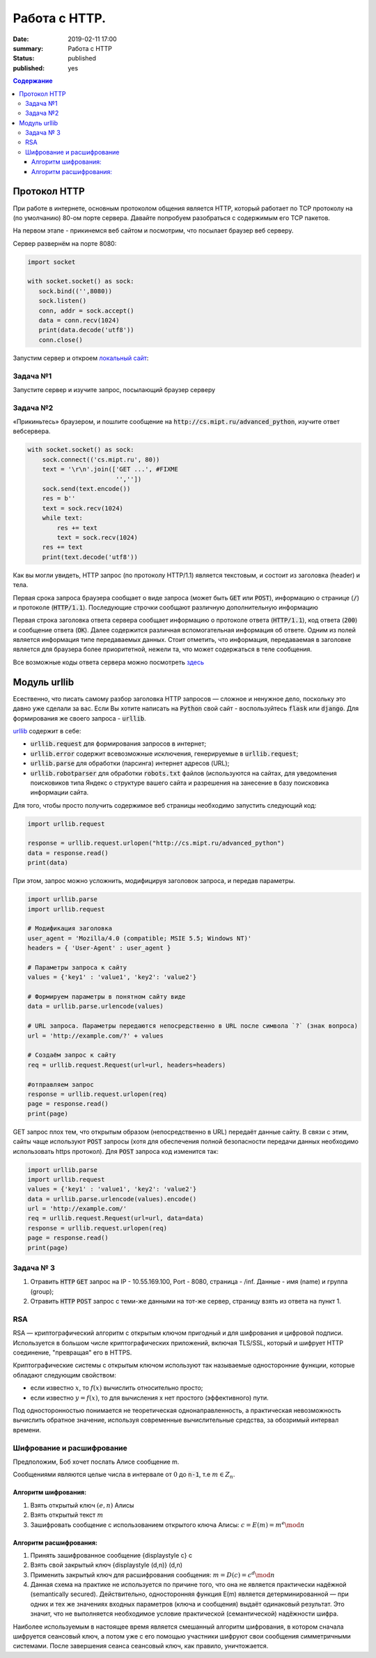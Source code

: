 Работа с HTTP.
###############################

:date: 2019-02-11 17:00
:summary: Работа с HTTP
:status: published 
:published: yes

.. default-role:: code

.. contents:: Содержание


.. role:: python(code)
   :language: python

Протокол HTTP
==============

При работе в интернете, основным протоколом общения является HTTP, который работает по TCP протоколу на (по умолчанию) 80-ом порте сервера. Давайте попробуем разобраться с содержимым его TCP пакетов.

На первом этапе - прикинемся веб сайтом и посмотрим, что посылает браузер веб серверу.

Сервер развернём на порте 8080:

.. code-block:: python

    import socket 

    with socket.socket() as sock: 
       sock.bind(('',8080))
       sock.listen()
       conn, addr = sock.accept()
       data = conn.recv(1024)
       print(data.decode('utf8'))
       conn.close()

Запустим сервер и откроем `локальный сайт`__:

__ :: http://localhost:8080/

Задача №1
----------
Запустите сервер и изучите запрос, посылающий браузер серверу

Задача №2
----------
«Прикиньтесь» браузером, и пошлите сообщение на `http://cs.mipt.ru/advanced_python`, изучите ответ вебсервера.

.. code-block:: python

    with socket.socket() as sock: 
        sock.connect(('cs.mipt.ru', 80)) 
        text = '\r\n'.join(['GET ...', #FIXME
                            '',''])
        sock.send(text.encode()) 
        res = b''
        text = sock.recv(1024)
        while text:
            res += text
            text = sock.recv(1024)
        res += text
        print(text.decode('utf8'))


Как вы могли увидеть, HTTP запрос (по протоколу HTTP/1.1) является текстовым, и состоит из заголовка (header) и тела.

Первая срока запроса браузера сообщает о виде запроса (может быть `GET` или `POST`), информацию о странице (`/`) и протоколе (`HTTP/1.1`). Последующие строчки сообщают различную дополнительную информацию

Первая строка заголовка ответа сервера сообщает информацию о протоколе ответа (`HTTP/1.1`), код ответа (`200`) и сообщение ответа (`OK`). Далее содержится различная вспомогательная информация об ответе. Одним из полей является информация типе передаваемых данных. Стоит отметить, что информация, передаваемая в заголовке является для браузера более приоритетной, нежели та, что может содержаться в теле сообщения.

Все возможные коды ответа сервера можно посмотреть `здесь`__

__ :: https://ru.wikipedia.org/wiki/Список_кодов_состояния_HTTP

Модуль urllib
==============

Есественно, что писать самому разбор заголовка HTTP запросов — сложное и ненужное дело, поскольку это давно уже сделали за вас. Если Вы хотите написать на `Python` свой сайт - воспользуйтесь `flask` или `django`. Для формирования же своего запроса - `urllib`.

`urllib`__ содержит в себе:

__ :: https://docs.python.org/3.6/library/urllib.html

* `urllib.request` для формирования запросов в интернет;
* `urllib.error` содержит всевозможные исключения, генерируемые в `urllib.request`;
* `urllib.parse` для обработки (парсинга) интернет адресов (URL);
* `urllib.robotparser` для обработки `robots.txt` файлов (используются на сайтах, для уведомления поисковиков типа Яндекс о структуре вашего сайта и разрешения на занесение в базу поисковика информации сайта.

Для того, чтобы просто получить содержимое веб страницы необходимо запустить следующий код:

.. code-block:: python

    import urllib.request

    response = urllib.request.urlopen("http://cs.mipt.ru/advanced_python")
    data = response.read()
    print(data)

При этом, запрос можно усложнить, модифицируя заголовок запроса, и передав параметры.

.. code-block:: python

    import urllib.parse
    import urllib.request

    # Модификация заголовка
    user_agent = 'Mozilla/4.0 (compatible; MSIE 5.5; Windows NT)'
    headers = { 'User-Agent' : user_agent }

    # Параметры запроса к сайту
    values = {'key1' : 'value1', 'key2': 'value2'} 

    # Формируем параметры в понятном сайту виде
    data = urllib.parse.urlencode(values) 

    # URL запроса. Параметры передаются непосредственно в URL после символа `?` (знак вопроса)
    url = 'http://example.com/?' + values  
    
    # Создаём запрос к сайту
    req = urllib.request.Request(url=url, headers=headers)

    #отправляем запрос
    response = urllib.request.urlopen(req)
    page = response.read()
    print(page)

GET запрос плох тем, что открытым образом (непосредственно в URL) передаёт данные сайту. В связи с этим, сайты чаще используют `POST` запросы (хотя для обеспечения полной безопасности передачи данных необходимо использовать https протокол). Для `POST` запроса код изменится так:

.. code-block:: python

    import urllib.parse
    import urllib.request
    values = {'key1' : 'value1', 'key2': 'value2'} 
    data = urllib.parse.urlencode(values).encode() 
    url = 'http://example.com/'
    req = urllib.request.Request(url=url, data=data)
    response = urllib.request.urlopen(req)
    page = response.read()
    print(page)

Задача № 3
-----------

1. Отравить `HTTP` `GET` запрос на IP - 10.55.169.100, Port - 8080, страница - /inf. Данные - имя (name) и группа (group);
2. Отравить `HTTP` `POST` запрос c теми-же данными на тот-же сервер, страницу взять из ответа на пункт 1.


RSA
----
RSA — криптографический алгоритм с открытым ключом пригодный и для шифрования и цифровой подписи. Используется в большом числе криптографических приложений, включая TLS/SSL, который и шифрует HTTP соединение, "превращая" его в HTTPS.

Криптографические системы с открытым ключом используют так называемые односторонние функции, которые обладают следующим свойством:

* если известно :math:`x`, то :math:`f(x)` вычислить относительно просто;
* если известно :math:`y=f(x)`, то для вычисления x нет простого (эффективного) пути.

Под односторонностью понимается не теоретическая однонаправленность, а практическая невозможность вычислить обратное значение, используя современные вычислительные средства, за обозримый интервал времени.

Шифрование и расшифрование
----------------------------
Предположим, Боб хочет послать Алисе сообщение m.

Сообщениями являются целые числа в интервале от :math:`0` до `n-1`, т.е :math:`m \in  Z_n`.

.. raw:: html

    <svg xmlns:dc="http://purl.org/dc/elements/1.1/" xmlns:cc="http://creativecommons.org/ns#" xmlns:rdf="http://www.w3.org/1999/02/22-rdf-syntax-ns#" xmlns:svg="http://www.w3.org/2000/svg" xmlns="http://www.w3.org/2000/svg" xmlns:sodipodi="http://sodipodi.sourceforge.net/DTD/sodipodi-0.dtd" xmlns:inkscape="http://www.inkscape.org/namespaces/inkscape" height="150" width="500" y="0px" x="0px" version="1.1" text-anchor="middle" id="svg2" inkscape:version="0.47 r22583" sodipodi:docname="Public key encryption, transmission and decryption light-ru.svg">
      <metadata id="metadata54"><rdf:RDF><cc:Work rdf:about="">
            <dc:format>image/svg+xml</dc:format>
            <dc:type rdf:resource="http://purl.org/dc/dcmitype/StillImage"/>
            <dc:title/>
          </cc:Work>
        </rdf:RDF>
      </metadata>
      <defs id="defs52">
        <inkscape:perspective sodipodi:type="inkscape:persp3d" inkscape:vp_x="0 : 75 : 1" inkscape:vp_y="0 : 1000 : 0" inkscape:vp_z="500 : 75 : 1" inkscape:persp3d-origin="250 : 50 : 1" id="perspective56"/>
      </defs>
      <sodipodi:namedview pagecolor="#ffffff" bordercolor="#666666" borderopacity="1" objecttolerance="10" gridtolerance="10" guidetolerance="10" inkscape:pageopacity="0" inkscape:pageshadow="2" inkscape:window-width="1280" inkscape:window-height="977" id="namedview50" showgrid="false" inkscape:zoom="1.08" inkscape:cx="250" inkscape:cy="75" inkscape:window-x="-4" inkscape:window-y="-4" inkscape:window-maximized="1" inkscape:current-layer="svg2"/>
      <g style="" id="text4">
        <path d="m 80.267578,21.410156 5.572266,0 0,1.013672 -4.435547,0 0,2.648438 2.050781,0 c 0.757808,5e-6 1.360346,0.07227 1.807617,0.216796 0.44726,0.144536 0.805658,0.416997 1.075196,0.817383 0.269524,0.400394 0.404289,0.866214 0.404296,1.397461 -7e-6,0.433596 -0.09669,0.838869 -0.290039,1.215821 -0.193366,0.376954 -0.481452,0.68457 -0.864257,0.922851 C 85.205072,29.880859 84.552729,30 83.630859,30 l -3.363281,0 z m 1.136719,7.623047 2.273437,0 c 0.613277,1e-6 1.073237,-0.124999 1.379883,-0.375 0.306635,-0.249998 0.459955,-0.624998 0.459961,-1.125 -6e-6,-0.355466 -0.0879,-0.652341 -0.263672,-0.890625 -0.175787,-0.238278 -0.419927,-0.39648 -0.732422,-0.474609 -0.312505,-0.07812 -0.845707,-0.117184 -1.599609,-0.117188 l -1.517578,0 z" style="" id="path2863"/>
        <path d="m 87.5625,26.888672 c 0,-1.15234 0.320312,-2.005854 0.960937,-2.560547 0.535155,-0.460931 1.187498,-0.6914 1.957032,-0.691406 0.855464,6e-6 1.554682,0.280279 2.097656,0.84082 0.542963,0.560552 0.814447,1.334965 0.814453,2.323242 -6e-6,0.800784 -0.120123,1.430666 -0.360351,1.889649 -0.24024,0.458985 -0.589849,0.81543 -1.048829,1.069336 -0.458988,0.253906 -0.959964,0.380859 -1.502929,0.380859 -0.871096,0 -1.575197,-0.279297 -2.112305,-0.837891 C 87.831054,28.744142 87.5625,27.939455 87.5625,26.888672 z m 1.083984,0 c -10e-7,0.796877 0.173827,1.393556 0.521485,1.790039 0.347654,0.396485 0.785153,0.594727 1.3125,0.594726 0.523433,10e-7 0.95898,-0.199217 1.30664,-0.597656 0.347652,-0.398436 0.52148,-1.005857 0.521485,-1.822265 -5e-6,-0.769528 -0.17481,-1.352535 -0.524414,-1.749024 -0.349614,-0.396479 -0.784184,-0.594721 -1.303711,-0.594726 -0.527347,5e-6 -0.964846,0.197271 -1.3125,0.591796 -0.347658,0.394536 -0.521486,0.990239 -0.521485,1.78711 z" style="" id="path2865"/>
        <path d="m 99.193359,21.205078 0.931641,0.01172 c -0.043,0.417977 -0.135748,0.708992 -0.27832,0.873047 -0.142584,0.16407 -0.326178,0.269539 -0.550782,0.316406 -0.224614,0.04688 -0.665043,0.07032 -1.321289,0.07031 -0.871097,8e-6 -1.464846,0.08399 -1.78125,0.251954 -0.316408,0.167975 -0.543947,0.43653 -0.682617,0.805664 -0.138673,0.369146 -0.215822,0.844732 -0.231445,1.426757 0.265623,-0.394525 0.57617,-0.690423 0.93164,-0.887695 0.355467,-0.197259 0.755857,-0.295892 1.201172,-0.295898 0.816402,6e-6 1.492183,0.280279 2.027344,0.84082 0.53515,0.560552 0.802727,1.31934 0.802737,2.276367 -10e-6,0.726565 -0.13477,1.322268 -0.404299,1.78711 -0.269537,0.464844 -0.588873,0.824219 -0.958008,1.078125 -0.369145,0.253906 -0.872075,0.380859 -1.508789,0.380859 -0.738284,0 -1.312502,-0.168945 -1.722657,-0.506836 -0.410157,-0.33789 -0.72461,-0.770507 -0.943359,-1.297852 -0.218751,-0.527341 -0.328125,-1.445309 -0.328125,-2.753906 0,-1.644525 0.27832,-2.751946 0.834961,-3.322265 0.556639,-0.570305 1.413083,-0.855461 2.569336,-0.855469 0.718745,8e-6 1.126948,-0.01171 1.224609,-0.03516 0.09765,-0.02343 0.160151,-0.07812 0.1875,-0.164063 z m -0.05273,5.660156 c -5e-6,-0.648433 -0.153325,-1.179683 -0.459961,-1.59375 -0.306645,-0.414057 -0.739262,-0.621088 -1.297852,-0.621093 -0.582034,5e-6 -1.031252,0.218755 -1.347656,0.65625 -0.316408,0.437504 -0.474611,1.021488 -0.474609,1.751953 -2e-6,0.722658 0.174803,1.275392 0.524414,1.658203 0.349607,0.382813 0.78027,0.574219 1.291992,0.574219 0.523434,0 0.948238,-0.221679 1.274414,-0.665039 0.326167,-0.443358 0.489253,-1.030271 0.489258,-1.760743 z" style="" id="path2867"/>
      </g>
      <g style="" id="text6">
        <path d="m 392.7793,30 3.29882,-8.589844 1.22461,0 3.51563,8.589844 -1.29492,0 -1.00196,-2.601563 -3.59179,0 L 393.98633,30 z m 2.47851,-3.527344 2.91211,0 -0.89648,-2.378906 C 397,23.3711 396.79687,22.777351 396.66406,22.3125 c -0.10938,0.550788 -0.26367,1.097663 -0.46289,1.640625 z" style="" id="path2870"/>
        <path d="m 402.11914,23.777344 4.89844,0 0,6.222656 -1.04883,0 0,-5.349609 -2.79492,0 0,3.099609 c 0,0.722658 -0.0234,1.19922 -0.0703,1.429687 -0.0469,0.23047 -0.17579,0.431642 -0.38672,0.603516 -0.21094,0.171875 -0.51563,0.257813 -0.91407,0.257813 -0.24609,0 -0.52929,-0.01563 -0.84961,-0.04687 l 0,-0.878907 0.4629,0 c 0.21874,10e-7 0.37499,-0.02246 0.46875,-0.06738 0.0937,-0.04492 0.15624,-0.11621 0.1875,-0.213868 0.0312,-0.09765 0.0469,-0.416014 0.0469,-0.955078 z" style="" id="path2872"/>
        <path d="m 408.61133,23.777344 1.05469,0 0,4.746093 2.92382,-4.746093 1.13672,0 0,6.222656 -1.05469,0 0,-4.716797 L 409.74805,30 l -1.13672,0 z" style="" id="path2874"/>
        <path d="m 419.375,27.720703 1.03711,0.134766 c -0.11329,0.714845 -0.40333,1.274415 -0.87012,1.678711 -0.4668,0.404297 -1.04004,0.606445 -1.71972,0.606445 -0.85157,0 -1.53614,-0.27832 -2.05372,-0.834961 -0.51757,-0.556639 -0.77636,-1.35449 -0.77636,-2.393555 0,-0.671871 0.11133,-1.259761 0.33398,-1.763672 0.22266,-0.5039 0.56152,-0.88183 1.0166,-1.133789 0.45508,-0.251946 0.9502,-0.377923 1.48535,-0.377929 0.67578,6e-6 1.22852,0.170904 1.65821,0.512695 0.42968,0.341802 0.70507,0.827154 0.82617,1.456055 l -1.02539,0.158203 c -0.0977,-0.417964 -0.27051,-0.732417 -0.51856,-0.94336 -0.24805,-0.210932 -0.54785,-0.3164 -0.89941,-0.316406 -0.53125,6e-6 -0.96289,0.190435 -1.29492,0.571289 -0.33203,0.380864 -0.49805,0.983403 -0.49805,1.807617 0,0.83594 0.16016,1.443362 0.48047,1.822266 0.32031,0.378907 0.73828,0.56836 1.25391,0.568359 0.41406,10e-7 0.75976,-0.126952 1.03711,-0.380859 0.27734,-0.253905 0.45312,-0.644529 0.52734,-1.171875 z" style="" id="path2876"/>
        <path d="m 425.375,29.232422 c -0.39063,0.332032 -0.76661,0.566406 -1.12793,0.703125 -0.36133,0.136719 -0.74903,0.205078 -1.16309,0.205078 -0.68359,0 -1.20898,-0.166992 -1.57617,-0.500977 -0.36719,-0.333983 -0.55078,-0.760741 -0.55078,-1.280273 0,-0.304686 0.0693,-0.583006 0.20801,-0.834961 0.13867,-0.25195 0.32031,-0.454099 0.54492,-0.606445 0.22461,-0.152341 0.47754,-0.267575 0.75879,-0.345703 0.20703,-0.05468 0.51953,-0.107419 0.9375,-0.158204 0.85156,-0.101558 1.47851,-0.222652 1.88086,-0.363281 0.004,-0.144527 0.006,-0.236324 0.006,-0.27539 -1e-5,-0.429683 -0.0996,-0.732417 -0.29883,-0.908204 -0.26953,-0.238275 -0.66993,-0.357416 -1.20117,-0.357421 -0.4961,5e-6 -0.86231,0.08692 -1.09863,0.260742 -0.23633,0.173833 -0.41114,0.48145 -0.52442,0.922851 l -1.03125,-0.140625 c 0.0937,-0.441401 0.24805,-0.797846 0.46289,-1.069336 0.21484,-0.271478 0.52539,-0.480462 0.93164,-0.626953 0.40625,-0.146478 0.87695,-0.21972 1.41211,-0.219726 0.53125,6e-6 0.96289,0.06251 1.29492,0.1875 0.33203,0.125006 0.57617,0.282232 0.73243,0.471679 0.15624,0.189459 0.26562,0.428717 0.32812,0.717774 0.0352,0.179692 0.0527,0.503911 0.0527,0.972656 l 0,1.40625 c -10e-6,0.980471 0.0224,1.600587 0.0674,1.860352 0.0449,0.259766 0.13378,0.508789 0.2666,0.74707 l -1.10156,0 c -0.10938,-0.21875 -0.17969,-0.474609 -0.21094,-0.767578 z m -0.0879,-2.355469 c -0.38282,0.156253 -0.95704,0.289065 -1.72266,0.398438 -0.43359,0.0625 -0.74023,0.132815 -0.91992,0.210937 -0.17969,0.07813 -0.31836,0.192385 -0.41601,0.342774 -0.0977,0.150392 -0.14649,0.317384 -0.14649,0.500976 0,0.281252 0.10644,0.515626 0.31934,0.703125 0.21289,0.187501 0.52441,0.281251 0.93457,0.28125 0.40624,1e-6 0.76757,-0.08887 1.08398,-0.266601 0.3164,-0.177734 0.54883,-0.420898 0.69727,-0.729493 0.11327,-0.238279 0.16991,-0.589841 0.16992,-1.054687 z" style="" id="path2878"/>
      </g>
      <g style="font-size:69.99969482%" id="text8">
        <path d="m 40.379513,48.597272 0.762888,0.09434 c -0.120317,0.445702 -0.343167,0.791599 -0.668552,1.037691 -0.325393,0.246093 -0.741016,0.369139 -1.24687,0.369139 -0.637108,0 -1.142281,-0.19619 -1.515521,-0.588572 -0.373241,-0.39238 -0.559861,-0.94267 -0.55986,-1.650871 -10e-7,-0.732807 0.18867,-1.301554 0.566013,-1.706243 0.377341,-0.404681 0.866791,-0.607024 1.468353,-0.607028 0.582416,4e-6 1.058195,0.198245 1.427337,0.594724 0.369135,0.396486 0.553704,0.954295 0.553709,1.67343 -5e-6,0.04375 -0.0014,0.109376 -0.0041,0.196874 l -3.248423,0 c 0.02734,0.478515 0.162693,0.844919 0.406053,1.099214 0.243356,0.254296 0.54687,0.381444 0.910543,0.381443 0.270699,10e-7 0.501752,-0.07109 0.693161,-0.21328 0.191402,-0.142186 0.343159,-0.369138 0.455271,-0.680856 z m -2.424013,-1.19355 2.432216,0 c -0.03282,-0.366401 -0.125784,-0.641205 -0.278905,-0.82441 -0.235158,-0.28437 -0.540039,-0.426557 -0.914644,-0.426561 -0.339063,4e-6 -0.62412,0.11348 -0.855172,0.340428 -0.231055,0.226956 -0.358887,0.53047 -0.383495,0.910543 z" style="font-size:69.99969482%" id="path2881"/>
        <path d="m 44.915821,48.404499 0.725974,0.09434 c -0.0793,0.500389 -0.282327,0.892086 -0.60908,1.175092 -0.326759,0.283007 -0.728027,0.42451 -1.203803,0.42451 -0.596093,0 -1.075289,-0.194823 -1.437591,-0.58447 -0.362304,-0.389646 -0.543455,-0.948139 -0.543455,-1.675481 0,-0.470308 0.07793,-0.881829 0.233788,-1.234565 0.155858,-0.352729 0.393064,-0.617278 0.711618,-0.793649 0.318552,-0.176362 0.665132,-0.264545 1.039742,-0.264549 0.473042,4e-6 0.859954,0.119632 1.160737,0.358885 0.300776,0.23926 0.493548,0.579005 0.578318,1.019234 l -0.717771,0.110741 c -0.06836,-0.292573 -0.189358,-0.512689 -0.362986,-0.660348 -0.173635,-0.147652 -0.383497,-0.22148 -0.629588,-0.221484 -0.371875,4e-6 -0.674022,0.133304 -0.906441,0.399901 -0.232422,0.266603 -0.348632,0.688378 -0.348631,1.265326 -10e-7,0.585156 0.112108,1.010349 0.336326,1.275581 0.224217,0.265233 0.516793,0.39785 0.877731,0.397849 0.28984,10e-7 0.531831,-0.08887 0.725973,-0.2666 0.194137,-0.177733 0.317183,-0.451169 0.369139,-0.820309 z" style="font-size:69.99969482%" id="path2883"/>
        <path d="m 45.875582,45.64416 3.539633,0 0,0.61113 -1.402728,0 0,3.74471 -0.734176,0 0,-3.74471 -1.402729,0 z" style="font-size:69.99969482%" id="path2885"/>
        <path d="m 50.11658,45.64416 0.738278,0 0,1.702141 0.935152,0 c 0.60976,2e-6 1.079387,0.118263 1.408881,0.354783 0.329487,0.236525 0.494232,0.562597 0.494236,0.978219 -4e-6,0.363671 -0.137406,0.674704 -0.412205,0.933101 C 53.006115,49.870801 52.566566,50 51.962275,50 l -1.845695,0 z m 0.738278,3.748811 0.775192,0 c 0.467574,10e-7 0.801166,-0.05742 1.000777,-0.172264 0.199605,-0.114843 0.299409,-0.293943 0.299413,-0.537303 -4e-6,-0.188669 -0.07383,-0.356833 -0.221484,-0.50449 -0.147658,-0.147653 -0.474414,-0.221481 -0.980269,-0.221483 l -0.873629,0 z" style="font-size:69.99969482%" id="path2887"/>
        <path d="m 56.564209,47.82208 c 0,-0.806634 0.224217,-1.404092 0.672653,-1.792375 0.374607,-0.322651 0.831245,-0.483978 1.369916,-0.483982 0.598823,4e-6 1.088273,0.196194 1.468353,0.588571 0.380073,0.392385 0.570111,0.934472 0.570115,1.626263 -4e-6,0.560546 -0.08409,1.001461 -0.252245,1.322748 -0.168167,0.321288 -0.412893,0.570798 -0.734176,0.748532 -0.321291,0.177733 -0.671973,0.2666 -1.052047,0.2666 -0.609764,0 -1.102633,-0.195507 -1.478607,-0.586521 -0.375975,-0.391013 -0.563962,-0.954291 -0.563962,-1.689836 z m 0.758786,0 c -10e-7,0.557811 0.121678,0.975485 0.365037,1.253022 0.243357,0.277538 0.549605,0.416307 0.918746,0.416306 0.366402,10e-7 0.671283,-0.139451 0.914645,-0.418357 0.243355,-0.278904 0.365034,-0.704097 0.365037,-1.27558 -3e-6,-0.538667 -0.122366,-0.946771 -0.367088,-1.224312 -0.244728,-0.277534 -0.548926,-0.416302 -0.912594,-0.416306 -0.369141,4e-6 -0.675389,0.138089 -0.918746,0.414256 -0.243359,0.276174 -0.365038,0.693163 -0.365037,1.250971 z" style="font-size:69.99969482%" id="path2889"/>
        <path d="m 61.116923,45.64416 3.539633,0 0,0.61113 -1.402728,0 0,3.74471 -0.734177,0 0,-3.74471 -1.402728,0 z" style="font-size:69.99969482%" id="path2891"/>
        <path d="m 65.366123,45.64416 0.738278,0 0,1.882609 c 0.235154,2e-6 0.399899,-0.04512 0.494236,-0.135351 0.09433,-0.09023 0.233102,-0.35273 0.416307,-0.787497 0.144919,-0.344526 0.262496,-0.571478 0.352733,-0.680856 0.09023,-0.109371 0.194137,-0.183198 0.311717,-0.221484 0.117575,-0.03828 0.306246,-0.05742 0.566013,-0.05742 l 0.147656,0 0,0.61113 -0.205077,-0.0041 c -0.194143,4e-6 -0.318557,0.02871 -0.373241,0.08613 -0.05742,0.06016 -0.144924,0.23926 -0.262499,0.537302 -0.112111,0.284377 -0.21465,0.481251 -0.307616,0.590622 -0.09297,0.109377 -0.236524,0.209182 -0.430662,0.299413 0.317184,0.08477 0.628901,0.380079 0.935152,0.885934 L 68.557125,50 67.745019,50 66.957522,48.650592 C 66.796193,48.379891 66.655373,48.201474 66.535063,48.11534 66.41475,48.02921 66.271196,47.986144 66.104401,47.986142 l 0,2.013858 -0.738278,0 z" style="font-size:69.99969482%" id="path2893"/>
        <path d="m 69.045208,51.669329 0,-6.025169 0.672654,0 0,0.566013 c 0.158591,-0.22148 0.337692,-0.387592 0.537302,-0.498338 0.199607,-0.110737 0.441598,-0.166108 0.725973,-0.166112 0.371871,4e-6 0.699994,0.09571 0.984371,0.287108 0.28437,0.191409 0.499017,0.461427 0.643943,0.810055 0.144917,0.348634 0.217377,0.730761 0.217382,1.146381 -5e-6,0.445703 -0.07998,0.846971 -0.239941,1.203804 -0.159964,0.356835 -0.392385,0.630271 -0.697262,0.820309 -0.304885,0.190038 -0.625489,0.285057 -0.961813,0.285057 -0.246094,0 -0.466894,-0.05195 -0.662399,-0.155859 -0.195509,-0.103905 -0.356152,-0.235155 -0.481932,-0.393748 l 0,2.120499 z m 0.668552,-3.82264 c -10e-7,0.560546 0.113475,0.974802 0.340428,1.242768 0.226951,0.267968 0.501754,0.401952 0.824411,0.401951 0.328121,10e-7 0.609076,-0.138768 0.842867,-0.416306 0.233785,-0.277537 0.350679,-0.707515 0.350682,-1.289936 -3e-6,-0.555073 -0.114163,-0.970696 -0.342479,-1.24687 -0.228322,-0.276167 -0.501074,-0.414252 -0.818258,-0.414256 -0.314454,4e-6 -0.592675,0.146976 -0.834664,0.440916 -0.241993,0.293948 -0.362988,0.721191 -0.362987,1.281733 z" style="font-size:69.99969482%" id="path2895"/>
        <path d="m 77.867632,45.64416 0.738278,0 0,4.35584 -0.738278,0 z m -4.130255,0 0.738278,0 0,1.702141 0.935152,0 c 0.60976,2e-6 1.079386,0.118263 1.408881,0.354783 0.329486,0.236525 0.494232,0.562597 0.494236,0.978219 -4e-6,0.363671 -0.137406,0.674704 -0.412206,0.933101 C 76.626912,49.870801 76.187363,50 75.583072,50 l -1.845695,0 z m 0.738278,3.748811 0.775192,0 c 0.467573,10e-7 0.801165,-0.05742 1.000777,-0.172264 0.199605,-0.114843 0.299409,-0.293943 0.299412,-0.537303 -3e-6,-0.188669 -0.07383,-0.356833 -0.221483,-0.50449 -0.147659,-0.147653 -0.474415,-0.221481 -0.980269,-0.221483 l -0.873629,0 z" style="font-size:69.99969482%" id="path2897"/>
        <path d="m 79.360593,45.64416 3.539633,0 0,0.61113 -1.402729,0 0,3.74471 -0.734176,0 0,-3.74471 -1.402728,0 z" style="font-size:69.99969482%" id="path2899"/>
        <path d="m 87.760557,45.64416 0.738279,0 0,4.35584 -0.738279,0 z m -4.130255,0 0.738278,0 0,1.702141 0.935152,0 c 0.60976,2e-6 1.079387,0.118263 1.408881,0.354783 0.329487,0.236525 0.494232,0.562597 0.494236,0.978219 -4e-6,0.363671 -0.137406,0.674704 -0.412205,0.933101 C 86.519837,49.870801 86.080288,50 85.475997,50 l -1.845695,0 z m 0.738278,3.748811 0.775192,0 c 0.467574,10e-7 0.801166,-0.05742 1.000777,-0.172264 0.199605,-0.114843 0.299409,-0.293943 0.299413,-0.537303 -4e-6,-0.188669 -0.07383,-0.356833 -0.221484,-0.50449 -0.147658,-0.147653 -0.474414,-0.221481 -0.980269,-0.221483 l -0.873629,0 z" style="font-size:69.99969482%" id="path2901"/>
        <path d="m 89.651368,45.64416 0.738278,0 0,3.322251 2.04667,-3.322251 0.7957,0 0,4.35584 -0.738278,0 0,-3.301743 L 90.447067,50 89.651368,50 z m 2.571668,-1.648821 0.50449,0 c -0.04102,0.341801 -0.166116,0.604299 -0.375291,0.787496 -0.209182,0.183208 -0.487403,0.274809 -0.834665,0.274804 -0.35,5e-6 -0.629588,-0.09091 -0.838765,-0.272753 -0.209181,-0.18183 -0.334278,-0.445012 -0.375292,-0.789547 l 0.50449,0 c 0.03828,0.185942 0.114158,0.324711 0.227636,0.416306 0.113474,0.09161 0.265915,0.137408 0.457322,0.137402 0.221481,6e-6 0.388961,-0.04443 0.502439,-0.1333 0.113473,-0.08886 0.189352,-0.228997 0.227636,-0.420408 z" style="font-size:69.99969482%" id="path2903"/>
        <path d="m 96.669113,45.64416 0.738278,0 0,1.882609 c 0.235154,2e-6 0.399899,-0.04512 0.494236,-0.135351 0.09433,-0.09023 0.233102,-0.35273 0.416307,-0.787497 0.144919,-0.344526 0.262496,-0.571478 0.352733,-0.680856 0.09023,-0.109371 0.194137,-0.183198 0.311717,-0.221484 0.117575,-0.03828 0.306246,-0.05742 0.566013,-0.05742 l 0.147656,0 0,0.61113 -0.205077,-0.0041 c -0.194143,4e-6 -0.318557,0.02871 -0.373241,0.08613 -0.05742,0.06016 -0.144924,0.23926 -0.262499,0.537302 -0.112111,0.284377 -0.21465,0.481251 -0.307616,0.590622 -0.09297,0.109377 -0.236524,0.209182 -0.430662,0.299413 0.317184,0.08477 0.628901,0.380079 0.935152,0.885934 L 99.860115,50 99.048009,50 98.260512,48.650592 C 98.099183,48.379891 97.958363,48.201474 97.838053,48.11534 97.71774,48.02921 97.574186,47.986144 97.407391,47.986142 l 0,2.013858 -0.738278,0 z" style="font-size:69.99969482%" id="path2905"/>
        <path d="m 100.70913,45.64416 3.4289,0 0,4.35584 -0.73418,0 0,-3.74471 -1.95644,0 0,2.169717 c 0,0.505858 -0.0164,0.83945 -0.0492,1.000777 -0.0328,0.161328 -0.12304,0.302147 -0.2707,0.422459 -0.14765,0.120312 -0.36094,0.180468 -0.63984,0.180468 -0.17226,0 -0.37051,-0.01094 -0.594723,-0.03281 l 0,-0.615231 0.324023,0 c 0.15312,0 0.2625,-0.01572 0.32812,-0.04717 0.0656,-0.03144 0.10938,-0.08135 0.13125,-0.149706 0.0219,-0.06836 0.0328,-0.291209 0.0328,-0.668552 z" style="font-size:69.99969482%" id="path2907"/>
        <path d="m 105.26185,45.64416 0.73828,0 0,1.821085 0.89414,0 c 0.0656,-0.623431 0.26044,-1.09921 0.58447,-1.427337 0.32401,-0.328119 0.74442,-0.492181 1.26122,-0.492185 0.44023,4e-6 0.78749,0.08887 1.04179,0.2666 0.25429,0.177738 0.46416,0.422463 0.62959,0.734176 0.16542,0.311721 0.24814,0.731445 0.24814,1.259175 0,0.751951 -0.1709,1.322065 -0.51269,1.710344 -0.3418,0.388279 -0.80527,0.582419 -1.39042,0.582419 -0.54415,0 -0.98028,-0.180468 -1.3084,-0.541404 -0.32812,-0.360935 -0.51269,-0.855854 -0.5537,-1.484759 l -0.89414,0 0,1.927726 -0.73828,0 z m 3.51913,0.529099 c -0.36094,4e-6 -0.6419,0.138772 -0.84287,0.416307 -0.20098,0.277541 -0.30147,0.666503 -0.30147,1.166889 0,0.598827 0.10117,1.037692 0.30352,1.316596 0.20234,0.278906 0.47304,0.418358 0.8121,0.418357 0.33633,10e-7 0.61181,-0.129198 0.82647,-0.387595 0.21464,-0.258397 0.32196,-0.674703 0.32197,-1.248921 -1e-5,-0.560542 -0.093,-0.980949 -0.27891,-1.261225 -0.18594,-0.280268 -0.46621,-0.420404 -0.84081,-0.420408 z" style="font-size:69.99969482%" id="path2909"/>
        <path d="m 111.28292,45.64416 0.73828,0 0,0.82441 c -10e-6,0.35547 0.0212,0.613184 0.0636,0.773141 0.0424,0.159963 0.14424,0.299415 0.30556,0.418358 0.16133,0.118947 0.36367,0.178419 0.60703,0.178417 0.27891,2e-6 0.63984,-0.07383 1.08281,-0.221483 l 0,-1.972843 0.73828,0 0,4.35584 -0.73828,0 0,-1.755461 c -0.45391,0.142188 -0.87773,0.213282 -1.27148,0.21328 -0.33086,2e-6 -0.62275,-0.08408 -0.87568,-0.252245 -0.25293,-0.168161 -0.42451,-0.373922 -0.51474,-0.617282 -0.0902,-0.243356 -0.13535,-0.511323 -0.13535,-0.803903 z" style="font-size:69.99969482%" id="path2911"/>
        <path d="m 117.69773,50 2.30917,-6.012864 0.85722,0 2.46093,6.012864 -0.90644,0 -0.70137,-1.821086 -2.51425,0 L 118.54265,50 z m 1.73495,-2.46913 2.03847,0 -0.62754,-1.665227 c -0.19141,-0.505853 -0.33359,-0.921475 -0.42656,-1.24687 -0.0766,0.385551 -0.18457,0.768361 -0.32402,1.148433 z" style="font-size:69.99969482%" id="path2913"/>
        <path d="m 124.23559,45.64416 3.42889,0 0,4.35584 -0.73417,0 0,-3.74471 -1.95644,0 0,2.169717 c 0,0.505858 -0.0164,0.83945 -0.0492,1.000777 -0.0328,0.161328 -0.12305,0.302147 -0.2707,0.422459 -0.14766,0.120312 -0.36094,0.180468 -0.63984,0.180468 -0.17227,0 -0.37051,-0.01094 -0.59472,-0.03281 l 0,-0.615231 0.32402,0 c 0.15312,0 0.2625,-0.01572 0.32812,-0.04717 0.0656,-0.03144 0.10937,-0.08135 0.13125,-0.149706 0.0219,-0.06836 0.0328,-0.291209 0.0328,-0.668552 z" style="font-size:69.99969482%" id="path2915"/>
        <path d="m 128.78011,45.64416 0.73827,0 0,3.322251 2.04667,-3.322251 0.7957,0 0,4.35584 -0.73827,0 0,-3.301743 L 129.57581,50 l -0.7957,0 z" style="font-size:69.99969482%" id="path2917"/>
        <path d="m 136.31465,48.404499 0.72597,0.09434 c -0.0793,0.500389 -0.28233,0.892086 -0.60908,1.175092 -0.32676,0.283007 -0.72803,0.42451 -1.2038,0.42451 -0.5961,0 -1.07529,-0.194823 -1.4376,-0.58447 -0.3623,-0.389646 -0.54345,-0.948139 -0.54345,-1.675481 0,-0.470308 0.0779,-0.881829 0.23379,-1.234565 0.15586,-0.352729 0.39306,-0.617278 0.71162,-0.793649 0.31855,-0.176362 0.66513,-0.264545 1.03974,-0.264549 0.47304,4e-6 0.85995,0.119632 1.16073,0.358885 0.30078,0.23926 0.49355,0.579005 0.57832,1.019234 l -0.71777,0.110741 c -0.0684,-0.292573 -0.18936,-0.512689 -0.36298,-0.660348 -0.17364,-0.147652 -0.3835,-0.22148 -0.62959,-0.221484 -0.37188,4e-6 -0.67402,0.133304 -0.90644,0.399901 -0.23242,0.266603 -0.34864,0.688378 -0.34863,1.265326 -1e-5,0.585156 0.1121,1.010349 0.33632,1.275581 0.22422,0.265233 0.5168,0.39785 0.87773,0.397849 0.28984,10e-7 0.53183,-0.08887 0.72598,-0.2666 0.19413,-0.177733 0.31718,-0.451169 0.36914,-0.820309 z" style="font-size:69.99969482%" id="path2919"/>
        <path d="m 141.81892,45.64416 0.73828,0 0,4.35584 -0.73828,0 z m -4.13026,0 0.73828,0 0,1.702141 0.93515,0 c 0.60976,2e-6 1.07939,0.118263 1.40888,0.354783 0.32949,0.236525 0.49424,0.562597 0.49424,0.978219 0,0.363671 -0.13741,0.674704 -0.41221,0.933101 C 140.5782,49.870801 140.13865,50 139.53436,50 l -1.8457,0 z m 0.73828,3.748811 0.77519,0 c 0.46758,10e-7 0.80117,-0.05742 1.00078,-0.172264 0.19961,-0.114843 0.29941,-0.293943 0.29941,-0.537303 0,-0.188669 -0.0738,-0.356833 -0.22148,-0.50449 -0.14766,-0.147653 -0.47442,-0.221481 -0.98027,-0.221483 l -0.87363,0 z" style="font-size:69.99969482%" id="path2921"/>
      </g>
      <g style="font-size:69.99969482%" id="text10">
        <path d="m 344.9331,45.64416 1.70214,0 c 0.41835,4e-6 0.72939,0.03487 0.9331,0.104589 0.20371,0.06973 0.3787,0.197562 0.525,0.383494 0.14628,0.185941 0.21942,0.408791 0.21943,0.668552 -10e-6,0.207815 -0.0431,0.388966 -0.1292,0.543455 -0.0861,0.154494 -0.21533,0.283692 -0.3876,0.387596 0.20508,0.06836 0.37529,0.196192 0.51065,0.383494 0.13534,0.187306 0.20302,0.409473 0.20302,0.666501 -0.0273,0.41289 -0.175,0.719138 -0.44296,0.918746 C 347.79871,49.900196 347.40906,50 346.89774,50 l -1.96464,0 z m 0.73827,1.83339 0.7875,0 c 0.31445,3e-6 0.53046,-0.0164 0.64804,-0.04922 0.11758,-0.03281 0.22285,-0.09912 0.31582,-0.198925 0.093,-0.0998 0.13945,-0.21943 0.13946,-0.358886 -10e-6,-0.229683 -0.0813,-0.389643 -0.24405,-0.47988 -0.16269,-0.09023 -0.44091,-0.135347 -0.83466,-0.135351 l -0.81211,0 z m 0,1.915421 0.97207,0 c 0.41836,10e-7 0.70546,-0.04853 0.86132,-0.145604 0.15586,-0.09707 0.23789,-0.264549 0.2461,-0.50244 -10e-6,-0.139451 -0.0451,-0.268649 -0.13535,-0.387596 -0.0902,-0.118943 -0.20782,-0.194138 -0.35274,-0.225585 -0.14492,-0.03144 -0.37734,-0.04716 -0.69726,-0.04717 l -0.89414,0 z" style="font-size:69.99969482%" id="path2924"/>
        <path d="m 349.75241,45.64416 3.42889,0 0,4.35584 -0.73417,0 0,-3.74471 -1.95644,0 0,2.169717 c 0,0.505858 -0.0164,0.83945 -0.0492,1.000777 -0.0328,0.161328 -0.12305,0.302147 -0.2707,0.422459 -0.14766,0.120312 -0.36094,0.180468 -0.63984,0.180468 -0.17227,0 -0.37051,-0.01094 -0.59473,-0.03281 l 0,-0.615231 0.32403,0 c 0.15312,0 0.26249,-0.01572 0.32812,-0.04717 0.0656,-0.03144 0.10937,-0.08135 0.13125,-0.149706 0.0219,-0.06836 0.0328,-0.291209 0.0328,-0.668552 z" style="font-size:69.99969482%" id="path2926"/>
        <path d="m 357.13929,49.462698 c -0.27344,0.232421 -0.53662,0.396482 -0.78954,0.492185 -0.25294,0.0957 -0.52432,0.143554 -0.81416,0.143554 -0.47852,0 -0.84629,-0.116894 -1.10332,-0.350682 -0.25703,-0.233788 -0.38554,-0.532516 -0.38554,-0.896187 0,-0.213279 0.0485,-0.408103 0.1456,-0.584471 0.0971,-0.176364 0.22422,-0.317867 0.38145,-0.424509 0.15722,-0.106638 0.33427,-0.187302 0.53115,-0.241992 0.14492,-0.03828 0.36367,-0.07519 0.65624,-0.110741 0.59609,-0.07109 1.03496,-0.155856 1.3166,-0.254296 0.003,-0.101169 0.004,-0.165426 0.004,-0.192773 0,-0.300776 -0.0697,-0.512689 -0.20918,-0.635739 -0.18867,-0.166792 -0.46894,-0.25019 -0.84081,-0.250194 -0.34727,4e-6 -0.60362,0.06084 -0.76904,0.182518 -0.16543,0.121683 -0.2878,0.337014 -0.36709,0.645994 l -0.72187,-0.09844 c 0.0656,-0.30898 0.17363,-0.55849 0.32402,-0.748532 0.15039,-0.190034 0.36777,-0.336323 0.65214,-0.438866 0.28438,-0.102534 0.61387,-0.153803 0.98848,-0.153807 0.37187,4e-6 0.67401,0.04375 0.90644,0.131249 0.23241,0.0875 0.40331,0.197562 0.51269,0.330174 0.10937,0.132621 0.18593,0.3001 0.22969,0.50244 0.0246,0.125784 0.0369,0.352736 0.0369,0.680856 l 0,0.984371 c 0,0.686326 0.0157,1.120406 0.0472,1.30224 0.0314,0.181836 0.0937,0.356151 0.18662,0.522947 l -0.77109,0 c -0.0766,-0.153124 -0.12579,-0.332225 -0.14766,-0.537302 z m -0.0615,-1.648821 c -0.26797,0.109376 -0.66992,0.202345 -1.20585,0.278905 -0.30352,0.04375 -0.51817,0.09297 -0.64395,0.147655 -0.12578,0.05469 -0.22285,0.134669 -0.29121,0.239941 -0.0684,0.105274 -0.10254,0.222168 -0.10254,0.350682 0,0.196875 0.0745,0.360937 0.22354,0.492185 0.14902,0.13125 0.36709,0.196875 0.6542,0.196874 0.28437,10e-7 0.53729,-0.06221 0.75878,-0.18662 0.22148,-0.124413 0.38418,-0.294627 0.48808,-0.510642 0.0793,-0.166795 0.11895,-0.412888 0.11895,-0.738278 z" style="font-size:69.99969482%" id="path2928"/>
        <path d="m 359.5551,45.64416 3.03515,0 0,3.748811 0.47167,0 0,1.841594 -0.60703,0 0,-1.234565 -3.42889,0 0,1.234565 -0.60703,0 0,-1.841594 0.38965,0 c 0.51953,-0.705464 0.76836,-1.955067 0.74648,-3.748811 z m 0.61523,0.61113 c -0.0547,1.413668 -0.27343,2.459561 -0.65624,3.137681 l 2.34198,0 0,-3.137681 z" style="font-size:69.99969482%" id="path2930"/>
        <path d="m 366.85995,48.597272 0.76289,0.09434 c -0.12031,0.445702 -0.34316,0.791599 -0.66855,1.037691 -0.32539,0.246093 -0.74102,0.369139 -1.24687,0.369139 -0.63711,0 -1.14228,-0.19619 -1.51552,-0.588572 -0.37324,-0.39238 -0.55986,-0.94267 -0.55986,-1.650871 0,-0.732807 0.18867,-1.301554 0.56601,-1.706243 0.37734,-0.404681 0.86679,-0.607024 1.46835,-0.607028 0.58242,4e-6 1.0582,0.198245 1.42734,0.594724 0.36914,0.396486 0.55371,0.954295 0.55371,1.67343 0,0.04375 -0.001,0.109376 -0.004,0.196874 l -3.24842,0 c 0.0273,0.478515 0.16269,0.844919 0.40605,1.099214 0.24336,0.254296 0.54687,0.381444 0.91054,0.381443 0.2707,10e-7 0.50175,-0.07109 0.69316,-0.21328 0.1914,-0.142186 0.34316,-0.369138 0.45527,-0.680856 z m -2.42401,-1.19355 2.43222,0 c -0.0328,-0.366401 -0.12579,-0.641205 -0.27891,-0.82441 -0.23516,-0.28437 -0.54004,-0.426557 -0.91464,-0.426561 -0.33907,4e-6 -0.62412,0.11348 -0.85517,0.340428 -0.23106,0.226956 -0.35889,0.53047 -0.3835,0.910543 z" style="font-size:69.99969482%" id="path2932"/>
        <path d="m 371.53571,48.597272 0.76289,0.09434 c -0.12031,0.445702 -0.34316,0.791599 -0.66855,1.037691 -0.32539,0.246093 -0.74102,0.369139 -1.24687,0.369139 -0.63711,0 -1.14228,-0.19619 -1.51552,-0.588572 -0.37324,-0.39238 -0.55986,-0.94267 -0.55986,-1.650871 0,-0.732807 0.18867,-1.301554 0.56601,-1.706243 0.37734,-0.404681 0.86679,-0.607024 1.46836,-0.607028 0.58241,4e-6 1.05819,0.198245 1.42733,0.594724 0.36914,0.396486 0.55371,0.954295 0.55371,1.67343 0,0.04375 -0.001,0.109376 -0.004,0.196874 l -3.24842,0 c 0.0273,0.478515 0.16269,0.844919 0.40605,1.099214 0.24336,0.254296 0.54687,0.381444 0.91054,0.381443 0.2707,10e-7 0.50175,-0.07109 0.69316,-0.21328 0.19141,-0.142186 0.34316,-0.369138 0.45527,-0.680856 z m -2.42401,-1.19355 2.43222,0 c -0.0328,-0.366401 -0.12579,-0.641205 -0.27891,-0.82441 -0.23516,-0.28437 -0.54004,-0.426557 -0.91464,-0.426561 -0.33906,4e-6 -0.62412,0.11348 -0.85517,0.340428 -0.23106,0.226956 -0.35889,0.53047 -0.3835,0.910543 z" style="font-size:69.99969482%" id="path2934"/>
        <path d="m 372.8318,45.64416 3.53964,0 0,0.61113 -1.40273,0 0,3.74471 -0.73418,0 0,-3.74471 -1.40273,0 z" style="font-size:69.99969482%" id="path2936"/>
        <path d="m 382.25715,48.404499 0.72597,0.09434 c -0.0793,0.500389 -0.28232,0.892086 -0.60907,1.175092 -0.32676,0.283007 -0.72803,0.42451 -1.20381,0.42451 -0.59609,0 -1.07529,-0.194823 -1.43759,-0.58447 -0.3623,-0.389646 -0.54345,-0.948139 -0.54345,-1.675481 0,-0.470308 0.0779,-0.881829 0.23378,-1.234565 0.15586,-0.352729 0.39307,-0.617278 0.71162,-0.793649 0.31855,-0.176362 0.66513,-0.264545 1.03974,-0.264549 0.47305,4e-6 0.85996,0.119632 1.16074,0.358885 0.30078,0.23926 0.49355,0.579005 0.57832,1.019234 l -0.71777,0.110741 c -0.0684,-0.292573 -0.18936,-0.512689 -0.36299,-0.660348 -0.17363,-0.147652 -0.3835,-0.22148 -0.62959,-0.221484 -0.37187,4e-6 -0.67402,0.133304 -0.90644,0.399901 -0.23242,0.266603 -0.34863,0.688378 -0.34863,1.265326 0,0.585156 0.11211,1.010349 0.33633,1.275581 0.22421,0.265233 0.51679,0.39785 0.87773,0.397849 0.28984,10e-7 0.53183,-0.08887 0.72597,-0.2666 0.19414,-0.177733 0.31719,-0.451169 0.36914,-0.820309 z" style="font-size:69.99969482%" id="path2938"/>
        <path d="m 383.61886,45.64416 1.70215,0 c 0.41835,4e-6 0.72938,0.03487 0.9331,0.104589 0.2037,0.06973 0.3787,0.197562 0.52499,0.383494 0.14629,0.185941 0.21943,0.408791 0.21944,0.668552 -10e-6,0.207815 -0.0431,0.388966 -0.1292,0.543455 -0.0861,0.154494 -0.21534,0.283692 -0.3876,0.387596 0.20508,0.06836 0.37529,0.196192 0.51064,0.383494 0.13535,0.187306 0.20303,0.409473 0.20303,0.666501 -0.0273,0.41289 -0.175,0.719138 -0.44297,0.918746 C 386.48447,49.900196 386.09483,50 385.5835,50 l -1.96464,0 z m 0.73828,1.83339 0.7875,0 c 0.31445,3e-6 0.53046,-0.0164 0.64804,-0.04922 0.11758,-0.03281 0.22285,-0.09912 0.31582,-0.198925 0.093,-0.0998 0.13945,-0.21943 0.13945,-0.358886 0,-0.229683 -0.0813,-0.389643 -0.24404,-0.47988 -0.16269,-0.09023 -0.44092,-0.135347 -0.83466,-0.135351 l -0.81211,0 z m 0,1.915421 0.97207,0 c 0.41835,10e-7 0.70546,-0.04853 0.86132,-0.145604 0.15586,-0.09707 0.23789,-0.264549 0.2461,-0.50244 -10e-6,-0.139451 -0.0451,-0.268649 -0.13536,-0.387596 -0.0902,-0.118943 -0.20781,-0.194138 -0.35273,-0.225585 -0.14492,-0.03144 -0.37734,-0.04716 -0.69726,-0.04717 l -0.89414,0 z" style="font-size:69.99969482%" id="path2940"/>
        <path d="m 387.80244,47.82208 c 0,-0.806634 0.22422,-1.404092 0.67266,-1.792375 0.3746,-0.322651 0.83124,-0.483978 1.36991,-0.483982 0.59882,4e-6 1.08827,0.196194 1.46835,0.588571 0.38008,0.392385 0.57011,0.934472 0.57012,1.626263 -1e-5,0.560546 -0.0841,1.001461 -0.25225,1.322748 -0.16816,0.321288 -0.41289,0.570798 -0.73417,0.748532 -0.32129,0.177733 -0.67198,0.2666 -1.05205,0.2666 -0.60976,0 -1.10263,-0.195507 -1.47861,-0.586521 -0.37597,-0.391013 -0.56396,-0.954291 -0.56396,-1.689836 z m 0.75879,0 c 0,0.557811 0.12168,0.975485 0.36503,1.253022 0.24336,0.277538 0.54961,0.416307 0.91875,0.416306 0.3664,10e-7 0.67128,-0.139451 0.91465,-0.418357 0.24335,-0.278904 0.36503,-0.704097 0.36503,-1.27558 0,-0.538667 -0.12236,-0.946771 -0.36709,-1.224312 -0.24472,-0.277534 -0.54892,-0.416302 -0.91259,-0.416306 -0.36914,4e-6 -0.67539,0.138089 -0.91875,0.414256 -0.24335,0.276174 -0.36503,0.693163 -0.36503,1.250971 z" style="font-size:69.99969482%" id="path2942"/>
        <path d="m 392.753,45.64416 0.73828,0 0,3.322251 2.04667,-3.322251 0.7957,0 0,4.35584 -0.73828,0 0,-3.301743 L 393.5487,50 392.753,50 z" style="font-size:69.99969482%" id="path2944"/>
        <path d="m 397.46568,45.64416 1.14843,0 1.14433,3.486313 1.27148,-3.486313 1.0623,0 0,4.35584 -0.73828,0 0,-3.506821 L 400.06606,50 l -0.66035,0 -1.21816,-3.674984 0,3.674984 -0.72187,0 z" style="font-size:69.99969482%" id="path2946"/>
        <path d="m 406.51369,48.031259 0,-0.578318 c 0.31171,-0.0027 0.52431,-0.01504 0.63779,-0.03691 0.11347,-0.02187 0.2208,-0.0875 0.32197,-0.196874 0.10117,-0.109372 0.15175,-0.24609 0.15176,-0.410155 -10e-6,-0.199605 -0.0663,-0.358881 -0.19893,-0.47783 -0.13262,-0.118941 -0.3042,-0.178413 -0.51474,-0.178417 -0.41563,4e-6 -0.70684,0.244729 -0.87363,0.734177 l -0.70137,-0.114844 c 0.21875,-0.81757 0.74648,-1.226357 1.5832,-1.226361 0.46484,4e-6 0.82919,0.127152 1.09306,0.381443 0.26387,0.2543 0.3958,0.557814 0.3958,0.910543 0,0.35547 -0.17227,0.638476 -0.51679,0.84902 0.21874,0.11758 0.3828,0.267286 0.49218,0.449119 0.10937,0.181837 0.16406,0.397168 0.16406,0.645993 0,0.391015 -0.14219,0.708201 -0.42656,0.951559 -0.28437,0.243358 -0.68222,0.365037 -1.19355,0.365037 -0.99257,0 -1.56815,-0.441599 -1.72675,-1.324799 l 0.69316,-0.147655 c 0.0629,0.278906 0.19073,0.49492 0.3835,0.648044 0.19277,0.153125 0.41357,0.229687 0.6624,0.229686 0.24882,1e-6 0.45595,-0.07041 0.62138,-0.211229 0.16543,-0.140819 0.24814,-0.320603 0.24815,-0.539354 -10e-6,-0.169529 -0.052,-0.317184 -0.15586,-0.442966 -0.10391,-0.125779 -0.21465,-0.204392 -0.33223,-0.235839 -0.11758,-0.03144 -0.33086,-0.04717 -0.63984,-0.04717 -0.0246,2e-6 -0.0807,0.0014 -0.16816,0.0041 z" style="font-size:69.99969482%" id="path2948"/>
        <path d="m 412.24765,49.462698 c -0.27344,0.232421 -0.53663,0.396482 -0.78955,0.492185 -0.25293,0.0957 -0.52432,0.143554 -0.81416,0.143554 -0.47851,0 -0.84629,-0.116894 -1.10331,-0.350682 -0.25703,-0.233788 -0.38555,-0.532516 -0.38555,-0.896187 0,-0.213279 0.0485,-0.408103 0.14561,-0.584471 0.0971,-0.176364 0.22421,-0.317867 0.38144,-0.424509 0.15722,-0.106638 0.33427,-0.187302 0.53115,-0.241992 0.14492,-0.03828 0.36367,-0.07519 0.65625,-0.110741 0.59608,-0.07109 1.03495,-0.155856 1.31659,-0.254296 0.003,-0.101169 0.004,-0.165426 0.004,-0.192773 0,-0.300776 -0.0697,-0.512689 -0.20918,-0.635739 -0.18867,-0.166792 -0.46894,-0.25019 -0.84081,-0.250194 -0.34727,4e-6 -0.60361,0.06084 -0.76904,0.182518 -0.16543,0.121683 -0.28779,0.337014 -0.36709,0.645994 l -0.72187,-0.09844 c 0.0656,-0.30898 0.17363,-0.55849 0.32402,-0.748532 0.15039,-0.190034 0.36777,-0.336323 0.65215,-0.438866 0.28437,-0.102534 0.61386,-0.153803 0.98847,-0.153807 0.37187,4e-6 0.67402,0.04375 0.90644,0.131249 0.23242,0.0875 0.40331,0.197562 0.51269,0.330174 0.10937,0.132621 0.18594,0.3001 0.22969,0.50244 0.0246,0.125784 0.0369,0.352736 0.0369,0.680856 l 0,0.984371 c 0,0.686326 0.0157,1.120406 0.0472,1.30224 0.0314,0.181836 0.0937,0.356151 0.18662,0.522947 l -0.77109,0 c -0.0766,-0.153124 -0.12578,-0.332225 -0.14765,-0.537302 z m -0.0615,-1.648821 c -0.26797,0.109376 -0.66992,0.202345 -1.20585,0.278905 -0.30352,0.04375 -0.51817,0.09297 -0.64394,0.147655 -0.12579,0.05469 -0.22286,0.134669 -0.29121,0.239941 -0.0684,0.105274 -0.10254,0.222168 -0.10254,0.350682 0,0.196875 0.0745,0.360937 0.22353,0.492185 0.14902,0.13125 0.36709,0.196875 0.6542,0.196874 0.28437,10e-7 0.5373,-0.06221 0.75878,-0.18662 0.22148,-0.124413 0.38418,-0.294627 0.48809,-0.510642 0.0793,-0.166795 0.11894,-0.412888 0.11894,-0.738278 z" style="font-size:69.99969482%" id="path2950"/>
        <path d="m 414.07693,45.64416 0.73828,0 0,1.882609 c 0.23515,2e-6 0.3999,-0.04512 0.49424,-0.135351 0.0943,-0.09023 0.2331,-0.35273 0.4163,-0.787497 0.14492,-0.344526 0.2625,-0.571478 0.35274,-0.680856 0.0902,-0.109371 0.19413,-0.183198 0.31171,-0.221484 0.11758,-0.03828 0.30625,-0.05742 0.56602,-0.05742 l 0.14765,0 0,0.61113 -0.20508,-0.0041 c -0.19414,4e-6 -0.31855,0.02871 -0.37324,0.08613 -0.0574,0.06016 -0.14492,0.23926 -0.2625,0.537302 -0.11211,0.284377 -0.21465,0.481251 -0.30761,0.590622 -0.093,0.109377 -0.23653,0.209182 -0.43066,0.299413 0.31718,0.08477 0.6289,0.380079 0.93515,0.885934 l 0.808,1.349408 -0.8121,0 -0.7875,-1.349408 c -0.16133,-0.270701 -0.30215,-0.449118 -0.42246,-0.535252 -0.12031,-0.08613 -0.26387,-0.129196 -0.43066,-0.129198 l 0,2.013858 -0.73828,0 z" style="font-size:69.99969482%" id="path2952"/>
        <path d="m 417.75602,51.669329 0,-6.025169 0.67265,0 0,0.566013 c 0.1586,-0.22148 0.3377,-0.387592 0.53731,-0.498338 0.1996,-0.110737 0.44159,-0.166108 0.72597,-0.166112 0.37187,4e-6 0.69999,0.09571 0.98437,0.287108 0.28437,0.191409 0.49902,0.461427 0.64394,0.810055 0.14492,0.348634 0.21738,0.730761 0.21739,1.146381 -10e-6,0.445703 -0.08,0.846971 -0.23995,1.203804 -0.15996,0.356835 -0.39238,0.630271 -0.69726,0.820309 -0.30488,0.190038 -0.62549,0.285057 -0.96181,0.285057 -0.24609,0 -0.46689,-0.05195 -0.6624,-0.155859 -0.19551,-0.103905 -0.35615,-0.235155 -0.48193,-0.393748 l 0,2.120499 z m 0.66855,-3.82264 c 0,0.560546 0.11348,0.974802 0.34043,1.242768 0.22695,0.267968 0.50175,0.401952 0.82441,0.401951 0.32812,10e-7 0.60908,-0.138768 0.84287,-0.416306 0.23378,-0.277537 0.35068,-0.707515 0.35068,-1.289936 0,-0.555073 -0.11416,-0.970696 -0.34248,-1.24687 -0.22832,-0.276167 -0.50107,-0.414252 -0.81826,-0.414256 -0.31445,4e-6 -0.59267,0.146976 -0.83466,0.440916 -0.24199,0.293948 -0.36299,0.721191 -0.36299,1.281733 z" style="font-size:69.99969482%" id="path2954"/>
        <path d="m 426.57844,45.64416 0.73828,0 0,4.35584 -0.73828,0 z m -4.13025,0 0.73827,0 0,1.702141 0.93516,0 c 0.60976,2e-6 1.07938,0.118263 1.40888,0.354783 0.32948,0.236525 0.49423,0.562597 0.49423,0.978219 0,0.363671 -0.1374,0.674704 -0.4122,0.933101 C 425.33772,49.870801 424.89817,50 424.29388,50 l -1.84569,0 z m 0.73827,3.748811 0.7752,0 c 0.46757,10e-7 0.80116,-0.05742 1.00077,-0.172264 0.19961,-0.114843 0.29941,-0.293943 0.29942,-0.537303 -10e-6,-0.188669 -0.0738,-0.356833 -0.22149,-0.50449 -0.14766,-0.147653 -0.47441,-0.221481 -0.98027,-0.221483 l -0.87363,0 z" style="font-size:69.99969482%" id="path2956"/>
        <path d="m 428.07141,45.64416 3.53963,0 0,0.61113 -1.40273,0 0,3.74471 -0.73418,0 0,-3.74471 -1.40272,0 z" style="font-size:69.99969482%" id="path2958"/>
        <path d="m 436.47137,45.64416 0.73828,0 0,4.35584 -0.73828,0 z m -4.13026,0 0.73828,0 0,1.702141 0.93515,0 c 0.60976,2e-6 1.07939,0.118263 1.40889,0.354783 0.32948,0.236525 0.49423,0.562597 0.49423,0.978219 0,0.363671 -0.1374,0.674704 -0.4122,0.933101 C 435.23065,49.870801 434.7911,50 434.18681,50 l -1.8457,0 z m 0.73828,3.748811 0.77519,0 c 0.46758,10e-7 0.80117,-0.05742 1.00078,-0.172264 0.19961,-0.114843 0.29941,-0.293943 0.29941,-0.537303 0,-0.188669 -0.0738,-0.356833 -0.22148,-0.50449 -0.14766,-0.147653 -0.47441,-0.221481 -0.98027,-0.221483 l -0.87363,0 z" style="font-size:69.99969482%" id="path2960"/>
        <path d="m 438.38269,45.64416 1.14843,0 1.14434,3.486313 1.27147,-3.486313 1.0623,0 0,4.35584 -0.73827,0 0,-3.506821 L 440.98307,50 l -0.66035,0 -1.21816,-3.674984 0,3.674984 -0.72187,0 z" style="font-size:69.99969482%" id="path2962"/>
        <path d="m 446.46273,45.64416 0.73828,0 0,1.882609 c 0.23516,2e-6 0.3999,-0.04512 0.49424,-0.135351 0.0943,-0.09023 0.2331,-0.35273 0.41631,-0.787497 0.14491,-0.344526 0.26249,-0.571478 0.35273,-0.680856 0.0902,-0.109371 0.19414,-0.183198 0.31172,-0.221484 0.11757,-0.03828 0.30624,-0.05742 0.56601,-0.05742 l 0.14765,0 0,0.61113 -0.20507,-0.0041 c -0.19415,4e-6 -0.31856,0.02871 -0.37324,0.08613 -0.0574,0.06016 -0.14493,0.23926 -0.2625,0.537302 -0.11211,0.284377 -0.21465,0.481251 -0.30762,0.590622 -0.093,0.109377 -0.23652,0.209182 -0.43066,0.299413 0.31718,0.08477 0.6289,0.380079 0.93515,0.885934 L 449.65374,50 l -0.81211,0 -0.7875,-1.349408 c -0.16133,-0.270701 -0.30214,-0.449118 -0.42245,-0.535252 -0.12032,-0.08613 -0.26387,-0.129196 -0.43067,-0.129198 l 0,2.013858 -0.73828,0 z" style="font-size:69.99969482%" id="path2964"/>
        <path d="m 450.50275,45.64416 3.42889,0 0,4.35584 -0.73417,0 0,-3.74471 -1.95644,0 0,2.169717 c 0,0.505858 -0.0164,0.83945 -0.0492,1.000777 -0.0328,0.161328 -0.12305,0.302147 -0.2707,0.422459 -0.14766,0.120312 -0.36094,0.180468 -0.63984,0.180468 -0.17227,0 -0.37051,-0.01094 -0.59472,-0.03281 l 0,-0.615231 0.32402,0 c 0.15312,0 0.2625,-0.01572 0.32812,-0.04717 0.0656,-0.03144 0.10937,-0.08135 0.13125,-0.149706 0.0219,-0.06836 0.0328,-0.291209 0.0328,-0.668552 z" style="font-size:69.99969482%" id="path2966"/>
        <path d="m 455.05547,45.64416 0.73828,0 0,1.821085 0.89413,0 c 0.0656,-0.623431 0.26045,-1.09921 0.58447,-1.427337 0.32402,-0.328119 0.74443,-0.492181 1.26123,-0.492185 0.44023,4e-6 0.78749,0.08887 1.04179,0.2666 0.25429,0.177738 0.46415,0.422463 0.62959,0.734176 0.16542,0.311721 0.24814,0.731445 0.24814,1.259175 0,0.751951 -0.1709,1.322065 -0.51269,1.710344 -0.3418,0.388279 -0.80528,0.582419 -1.39043,0.582419 -0.54414,0 -0.98027,-0.180468 -1.30839,-0.541404 -0.32812,-0.360935 -0.51269,-0.855854 -0.55371,-1.484759 l -0.89413,0 0,1.927726 -0.73828,0 z m 3.51912,0.529099 c -0.36094,4e-6 -0.64189,0.138772 -0.84286,0.416307 -0.20098,0.277541 -0.30147,0.666503 -0.30147,1.166889 0,0.598827 0.10117,1.037692 0.30352,1.316596 0.20234,0.278906 0.47304,0.418358 0.8121,0.418357 0.33633,10e-7 0.61181,-0.129198 0.82646,-0.387595 0.21465,-0.258397 0.32197,-0.674703 0.32198,-1.248921 -1e-5,-0.560542 -0.093,-0.980949 -0.27891,-1.261225 -0.18594,-0.280268 -0.46621,-0.420404 -0.84082,-0.420408 z" style="font-size:69.99969482%" id="path2968"/>
        <path d="m 461.07654,45.64416 0.73827,0 0,0.82441 c 0,0.35547 0.0212,0.613184 0.0636,0.773141 0.0424,0.159963 0.14423,0.299415 0.30556,0.418358 0.16133,0.118947 0.36367,0.178419 0.60703,0.178417 0.2789,2e-6 0.63984,-0.07383 1.08281,-0.221483 l 0,-1.972843 0.73828,0 0,4.35584 -0.73828,0 0,-1.755461 c -0.45391,0.142188 -0.87773,0.213282 -1.27148,0.21328 -0.33086,2e-6 -0.62275,-0.08408 -0.87568,-0.252245 -0.25293,-0.168161 -0.42451,-0.373922 -0.51474,-0.617282 -0.0902,-0.243356 -0.13535,-0.511323 -0.13535,-0.803903 z" style="font-size:69.99969482%" id="path2970"/>
        <path d="m 465.45288,47.82208 c 0,-0.806634 0.22422,-1.404092 0.67266,-1.792375 0.3746,-0.322651 0.83124,-0.483978 1.36991,-0.483982 0.59882,4e-6 1.08827,0.196194 1.46835,0.588571 0.38008,0.392385 0.57011,0.934472 0.57012,1.626263 -1e-5,0.560546 -0.0841,1.001461 -0.25225,1.322748 -0.16816,0.321288 -0.41289,0.570798 -0.73417,0.748532 -0.32129,0.177733 -0.67198,0.2666 -1.05205,0.2666 -0.60976,0 -1.10263,-0.195507 -1.47861,-0.586521 -0.37597,-0.391013 -0.56396,-0.954291 -0.56396,-1.689836 z m 0.75879,0 c 0,0.557811 0.12168,0.975485 0.36504,1.253022 0.24335,0.277538 0.5496,0.416307 0.91874,0.416306 0.3664,10e-7 0.67128,-0.139451 0.91465,-0.418357 0.24335,-0.278904 0.36503,-0.704097 0.36503,-1.27558 0,-0.538667 -0.12236,-0.946771 -0.36709,-1.224312 -0.24472,-0.277534 -0.54892,-0.416302 -0.91259,-0.416306 -0.36914,4e-6 -0.67539,0.138089 -0.91874,0.414256 -0.24336,0.276174 -0.36504,0.693163 -0.36504,1.250971 z" style="font-size:69.99969482%" id="path2972"/>
        <path d="m 470.42396,45.64416 1.14843,0 1.14433,3.486313 1.27148,-3.486313 1.0623,0 0,4.35584 -0.73828,0 0,-3.506821 L 473.02434,50 l -0.66035,0 -1.21816,-3.674984 0,3.674984 -0.72187,0 z" style="font-size:69.99969482%" id="path2974"/>
      </g>
      <g style="" id="text12">
        <path d="m 178.01758,76.410156 1.13672,0 0,3.761719 c 0.51953,5e-6 0.88476,-0.100581 1.0957,-0.301758 0.21093,-0.201166 0.48047,-0.684564 0.80859,-1.450195 0.23828,-0.562493 0.43457,-0.959954 0.58887,-1.192383 0.15429,-0.232414 0.37402,-0.427726 0.65918,-0.585937 0.28515,-0.158195 0.5996,-0.237297 0.94336,-0.237305 0.43749,8e-6 0.66796,0.0039 0.69141,0.01172 l 0,0.984375 c -0.0391,7e-6 -0.11524,-0.0019 -0.22852,-0.0059 -0.12501,-0.0039 -0.20118,-0.0059 -0.22852,-0.0059 -0.36328,7e-6 -0.63281,0.0879 -0.80859,0.263672 -0.17969,0.175788 -0.38477,0.550788 -0.61523,1.125 -0.28907,0.726568 -0.53321,1.184575 -0.73243,1.374023 -0.19922,0.189458 -0.4375,0.340825 -0.71484,0.454102 0.55468,0.152348 1.10156,0.664066 1.64063,1.535156 L 184.02344,85 l -1.41211,0 -1.43555,-2.332031 c -0.39453,-0.644529 -0.72461,-1.086911 -0.99023,-1.327149 -0.26563,-0.24023 -0.60938,-0.360347 -1.03125,-0.360351 l 0,4.019531 -1.13672,0 z" style="" id="path2977"/>
        <path d="m 184.45703,81.888672 c 0,-1.15234 0.32031,-2.005854 0.96094,-2.560547 0.53515,-0.460931 1.1875,-0.6914 1.95703,-0.691406 0.85546,6e-6 1.55468,0.280279 2.09766,0.84082 0.54296,0.560552 0.81444,1.334965 0.81445,2.323242 -1e-5,0.800784 -0.12012,1.430666 -0.36035,1.889649 -0.24024,0.458985 -0.58985,0.81543 -1.04883,1.069336 -0.45899,0.253906 -0.95997,0.380859 -1.50293,0.380859 -0.8711,0 -1.5752,-0.279297 -2.1123,-0.837891 -0.53711,-0.558592 -0.80567,-1.363279 -0.80567,-2.414062 z m 1.08399,0 c -1e-5,0.796877 0.17382,1.393556 0.52148,1.790039 0.34765,0.396485 0.78515,0.594727 1.3125,0.594726 0.52343,10e-7 0.95898,-0.199217 1.30664,-0.597656 0.34765,-0.398436 0.52148,-1.005857 0.52148,-1.822265 0,-0.769528 -0.1748,-1.352535 -0.52441,-1.749024 -0.34961,-0.396479 -0.78418,-0.594721 -1.30371,-0.594726 -0.52735,5e-6 -0.96485,0.197271 -1.3125,0.591796 -0.34766,0.394536 -0.52149,0.990239 -0.52148,1.78711 z" style="" id="path2979"/>
        <path d="m 191.55859,78.777344 1.64063,0 1.63476,4.980468 1.81641,-4.980468 1.51758,0 0,6.222656 -1.05469,0 0,-5.009766 L 195.27344,85 l -0.94336,0 -1.74024,-5.25 0,5.25 -1.03125,0 z" style="" id="path2981"/>
        <path d="m 199.80859,78.777344 1.64063,0 1.63476,4.980468 1.81641,-4.980468 1.51758,0 0,6.222656 -1.05469,0 0,-5.009766 L 203.52344,85 l -0.94336,0 -1.74024,-5.25 0,5.25 -1.03125,0 z" style="" id="path2983"/>
        <path d="m 207.98242,87.396484 -0.11719,-0.990234 c 0.23047,0.0625 0.43164,0.09375 0.60352,0.09375 0.23437,-10e-7 0.42187,-0.03906 0.5625,-0.117188 0.14062,-0.07813 0.25586,-0.187501 0.3457,-0.328125 0.0664,-0.105469 0.17383,-0.367188 0.32227,-0.785156 0.0195,-0.05859 0.0508,-0.144531 0.0937,-0.257812 l -2.36133,-6.234375 1.13672,0 1.29492,3.603515 c 0.16797,0.457034 0.31836,0.937502 0.45117,1.441407 0.12109,-0.484374 0.26562,-0.957029 0.4336,-1.417969 l 1.33007,-3.626953 1.05469,0 -2.36719,6.328125 c -0.2539,0.683593 -0.45117,1.154295 -0.59179,1.412109 -0.1875,0.347655 -0.40235,0.602537 -0.64453,0.764649 -0.24219,0.162106 -0.53125,0.243161 -0.86719,0.243164 -0.20313,-3e-6 -0.42969,-0.04297 -0.67969,-0.128907 z" style="" id="path2985"/>
        <path d="m 214.03516,78.777344 1.05468,0 0,2.589843 2.92383,0 0,-2.589843 1.05469,0 0,6.222656 -1.05469,0 0,-2.759766 -2.92383,0 0,2.759766 -1.05468,0 z" style="" id="path2987"/>
        <path d="m 220.66211,78.777344 1.05469,0 0,4.746093 2.92382,-4.746093 1.13672,0 0,6.222656 -1.05468,0 0,-4.716797 L 221.79883,85 l -1.13672,0 z" style="" id="path2989"/>
        <path d="m 227.35937,78.777344 1.05469,0 0,2.689453 c 0.33594,3e-6 0.57129,-0.06445 0.70606,-0.19336 0.13476,-0.128902 0.333,-0.503902 0.59472,-1.125 0.20703,-0.492182 0.375,-0.8164 0.50391,-0.972656 0.1289,-0.156244 0.27734,-0.261712 0.44531,-0.316406 0.16797,-0.05468 0.4375,-0.08203 0.8086,-0.08203 l 0.21093,0 0,0.873047 -0.29297,-0.0059 c -0.27734,6e-6 -0.45508,0.04102 -0.5332,0.123047 -0.082,0.08594 -0.20703,0.341802 -0.375,0.767578 -0.16016,0.406254 -0.30664,0.687504 -0.43945,0.84375 -0.13282,0.156254 -0.3379,0.298832 -0.61524,0.427735 0.45313,0.121096 0.89844,0.542971 1.33594,1.265625 L 231.91797,85 l -1.16016,0 -1.125,-1.927734 c -0.23047,-0.386717 -0.43164,-0.641599 -0.60351,-0.764649 -0.17188,-0.123044 -0.37696,-0.184567 -0.61524,-0.18457 l 0,2.876953 -1.05469,0 z" style="" id="path2991"/>
        <path d="m 236.67578,84.232422 c -0.39063,0.332032 -0.7666,0.566406 -1.12793,0.703125 -0.36133,0.136719 -0.74902,0.205078 -1.16308,0.205078 -0.6836,0 -1.20899,-0.166992 -1.57618,-0.500977 -0.36718,-0.333983 -0.55078,-0.760741 -0.55078,-1.280273 0,-0.304686 0.0693,-0.583006 0.20801,-0.834961 0.13867,-0.25195 0.32031,-0.454099 0.54492,-0.606445 0.22461,-0.152341 0.47754,-0.267575 0.75879,-0.345703 0.20703,-0.05468 0.51953,-0.107419 0.9375,-0.158204 0.85156,-0.101558 1.47851,-0.222652 1.88086,-0.363281 0.004,-0.144527 0.006,-0.236324 0.006,-0.27539 0,-0.429683 -0.0996,-0.732417 -0.29883,-0.908204 -0.26953,-0.238275 -0.66992,-0.357416 -1.20117,-0.357421 -0.4961,5e-6 -0.86231,0.08692 -1.09863,0.260742 -0.23633,0.173833 -0.41114,0.48145 -0.52442,0.922851 l -1.03125,-0.140625 c 0.0937,-0.441401 0.24805,-0.797846 0.46289,-1.069336 0.21485,-0.271478 0.52539,-0.480462 0.93164,-0.626953 0.40625,-0.146478 0.87695,-0.21972 1.41211,-0.219726 0.53125,6e-6 0.96289,0.06251 1.29493,0.1875 0.33202,0.125006 0.57616,0.282232 0.73242,0.471679 0.15624,0.189459 0.26562,0.428717 0.32812,0.717774 0.0351,0.179692 0.0527,0.503911 0.0527,0.972656 l 0,1.40625 c -1e-5,0.980471 0.0224,1.600587 0.0674,1.860352 0.0449,0.259766 0.13378,0.508789 0.2666,0.74707 l -1.10156,0 c -0.10938,-0.21875 -0.17969,-0.474609 -0.21094,-0.767578 z m -0.0879,-2.355469 c -0.38282,0.156253 -0.95703,0.289065 -1.72266,0.398438 -0.43359,0.0625 -0.74023,0.132815 -0.91992,0.210937 -0.17969,0.07813 -0.31836,0.192385 -0.41601,0.342774 -0.0977,0.150392 -0.14649,0.317384 -0.14649,0.500976 0,0.281252 0.10645,0.515626 0.31934,0.703125 0.21289,0.187501 0.52441,0.281251 0.93457,0.28125 0.40625,10e-7 0.76757,-0.08887 1.08398,-0.266601 0.31641,-0.177734 0.54883,-0.420898 0.69727,-0.729493 0.11328,-0.238279 0.16992,-0.589841 0.16992,-1.054687 z" style="" id="path2993"/>
        <path d="m 239.3125,78.777344 1.05469,0 0,5.355468 2.91797,0 0,-5.355468 1.05468,0 0,5.355468 0.67969,0 0,2.63086 -0.86719,0 0,-1.763672 -4.83984,0 z" style="" id="path2995"/>
        <path d="m 246.16211,78.777344 1.05469,0 0,4.746093 2.92382,-4.746093 1.13672,0 0,6.222656 -1.05468,0 0,-4.716797 L 247.29883,85 l -1.13672,0 z" style="" id="path2997"/>
        <path d="m 252.47266,81.888672 c 0,-1.15234 0.32031,-2.005854 0.96093,-2.560547 0.53516,-0.460931 1.1875,-0.6914 1.95703,-0.691406 0.85547,6e-6 1.55469,0.280279 2.09766,0.84082 0.54296,0.560552 0.81445,1.334965 0.81445,2.323242 0,0.800784 -0.12012,1.430666 -0.36035,1.889649 -0.24024,0.458985 -0.58985,0.81543 -1.04883,1.069336 -0.45898,0.253906 -0.95996,0.380859 -1.50293,0.380859 -0.87109,0 -1.57519,-0.279297 -2.1123,-0.837891 -0.53711,-0.558592 -0.80566,-1.363279 -0.80566,-2.414062 z m 1.08398,0 c 0,0.796877 0.17383,1.393556 0.52148,1.790039 0.34766,0.396485 0.78516,0.594727 1.3125,0.594726 0.52344,10e-7 0.95899,-0.199217 1.30665,-0.597656 0.34765,-0.398436 0.52147,-1.005857 0.52148,-1.822265 -10e-6,-0.769528 -0.17481,-1.352535 -0.52441,-1.749024 -0.34962,-0.396479 -0.78419,-0.594721 -1.30372,-0.594726 -0.52734,5e-6 -0.96484,0.197271 -1.3125,0.591796 -0.34765,0.394536 -0.52148,0.990239 -0.52148,1.78711 z" style="" id="path2999"/>
        <path d="m 259.55078,78.777344 1.05469,0 0,2.589843 2.92383,0 0,-2.589843 1.05468,0 0,6.222656 -1.05468,0 0,-2.759766 -2.92383,0 0,2.759766 -1.05469,0 z" style="" id="path3001"/>
        <path d="m 266.18359,78.777344 1.05469,0 0,2.589843 2.92383,0 0,-2.589843 1.05469,0 0,6.222656 -1.05469,0 0,-2.759766 -2.92383,0 0,2.759766 -1.05469,0 z" style="" id="path3003"/>
        <path d="m 278.73437,78.777344 1.05469,0 0,6.222656 -1.05469,0 z m -5.90039,0 1.05469,0 0,2.43164 1.33594,0 c 0.87109,4e-6 1.54199,0.168949 2.01269,0.506836 0.4707,0.337894 0.70605,0.803714 0.70606,1.397461 -10e-6,0.519533 -0.1963,0.963868 -0.58887,1.333008 C 276.96191,84.81543 276.33398,85 275.4707,85 l -2.63672,0 z m 1.05469,5.355468 1.10742,0 c 0.66797,10e-7 1.14453,-0.08203 1.42969,-0.246093 0.28515,-0.164061 0.42773,-0.419921 0.42774,-0.767578 -10e-6,-0.269529 -0.10548,-0.509764 -0.31641,-0.720704 -0.21094,-0.210934 -0.67774,-0.316403 -1.40039,-0.316406 l -1.24805,0 z" style="" id="path3005"/>
        <path d="m 281.43555,78.777344 1.05468,0 0,4.746093 2.92383,-4.746093 1.13672,0 0,6.222656 -1.05469,0 0,-4.716797 L 282.57227,85 l -1.13672,0 z m 3.67382,-2.355469 0.72071,0 c -0.0586,0.488289 -0.23731,0.863289 -0.53613,1.125 -0.29884,0.261726 -0.6963,0.392585 -1.19239,0.392578 -0.5,7e-6 -0.89941,-0.129875 -1.19824,-0.389648 -0.29883,-0.259758 -0.47754,-0.635734 -0.53613,-1.12793 l 0.7207,0 c 0.0547,0.265633 0.16308,0.463875 0.3252,0.594727 0.1621,0.130867 0.37988,0.196296 0.65332,0.196289 0.3164,7e-6 0.55566,-0.06347 0.71777,-0.19043 0.1621,-0.126945 0.2705,-0.32714 0.32519,-0.600586 z" style="" id="path3007"/>
        <path d="m 291.46094,78.777344 1.05468,0 0,2.689453 c 0.33594,3e-6 0.57129,-0.06445 0.70606,-0.19336 0.13476,-0.128902 0.333,-0.503902 0.59473,-1.125 0.20702,-0.492182 0.37499,-0.8164 0.5039,-0.972656 0.1289,-0.156244 0.27734,-0.261712 0.44531,-0.316406 0.16797,-0.05468 0.4375,-0.08203 0.8086,-0.08203 l 0.21094,0 0,0.873047 -0.29297,-0.0059 c -0.27735,6e-6 -0.45508,0.04102 -0.53321,0.123047 -0.082,0.08594 -0.20703,0.341802 -0.375,0.767578 -0.16016,0.406254 -0.30664,0.687504 -0.43945,0.84375 -0.13281,0.156254 -0.33789,0.298832 -0.61523,0.427735 0.45312,0.121096 0.89843,0.542971 1.33593,1.265625 L 296.01953,85 l -1.16016,0 -1.125,-1.927734 c -0.23047,-0.386717 -0.43164,-0.641599 -0.60351,-0.764649 -0.17188,-0.123044 -0.37696,-0.184567 -0.61524,-0.18457 l 0,2.876953 -1.05468,0 z" style="" id="path3009"/>
        <path d="m 300.77734,84.232422 c -0.39063,0.332032 -0.7666,0.566406 -1.12793,0.703125 -0.36133,0.136719 -0.74902,0.205078 -1.16308,0.205078 -0.6836,0 -1.20899,-0.166992 -1.57617,-0.500977 -0.36719,-0.333983 -0.55079,-0.760741 -0.55079,-1.280273 0,-0.304686 0.0693,-0.583006 0.20801,-0.834961 0.13867,-0.25195 0.32031,-0.454099 0.54492,-0.606445 0.22461,-0.152341 0.47754,-0.267575 0.75879,-0.345703 0.20703,-0.05468 0.51953,-0.107419 0.9375,-0.158204 0.85156,-0.101558 1.47852,-0.222652 1.88086,-0.363281 0.004,-0.144527 0.006,-0.236324 0.006,-0.27539 0,-0.429683 -0.0996,-0.732417 -0.29883,-0.908204 -0.26953,-0.238275 -0.66992,-0.357416 -1.20117,-0.357421 -0.49609,5e-6 -0.8623,0.08692 -1.09863,0.260742 -0.23633,0.173833 -0.41113,0.48145 -0.52441,0.922851 l -1.03125,-0.140625 c 0.0937,-0.441401 0.24804,-0.797846 0.46289,-1.069336 0.21484,-0.271478 0.52539,-0.480462 0.93164,-0.626953 0.40624,-0.146478 0.87695,-0.21972 1.41211,-0.219726 0.53124,6e-6 0.96288,0.06251 1.29492,0.1875 0.33202,0.125006 0.57616,0.282232 0.73242,0.471679 0.15624,0.189459 0.26562,0.428717 0.32812,0.717774 0.0352,0.179692 0.0527,0.503911 0.0527,0.972656 l 0,1.40625 c -10e-6,0.980471 0.0224,1.600587 0.0674,1.860352 0.0449,0.259766 0.13379,0.508789 0.2666,0.74707 l -1.10156,0 c -0.10938,-0.21875 -0.17969,-0.474609 -0.21094,-0.767578 z m -0.0879,-2.355469 c -0.38281,0.156253 -0.95703,0.289065 -1.72265,0.398438 -0.4336,0.0625 -0.74024,0.132815 -0.91993,0.210937 -0.17968,0.07813 -0.31836,0.192385 -0.41601,0.342774 -0.0977,0.150392 -0.14649,0.317384 -0.14649,0.500976 0,0.281252 0.10645,0.515626 0.31934,0.703125 0.21289,0.187501 0.52441,0.281251 0.93457,0.28125 0.40625,10e-7 0.76758,-0.08887 1.08399,-0.266601 0.3164,-0.177734 0.54882,-0.420898 0.69726,-0.729493 0.11328,-0.238279 0.16992,-0.589841 0.16992,-1.054687 z" style="" id="path3011"/>
        <path d="m 303.40234,78.777344 1.05469,0 0,2.589843 2.92383,0 0,-2.589843 1.05469,0 0,6.222656 -1.05469,0 0,-2.759766 -2.92383,0 0,2.759766 -1.05469,0 z" style="" id="path3013"/>
        <path d="m 314.08984,84.232422 c -0.39063,0.332032 -0.7666,0.566406 -1.12793,0.703125 -0.36133,0.136719 -0.74902,0.205078 -1.16308,0.205078 -0.6836,0 -1.20899,-0.166992 -1.57617,-0.500977 -0.36719,-0.333983 -0.55079,-0.760741 -0.55079,-1.280273 0,-0.304686 0.0693,-0.583006 0.20801,-0.834961 0.13867,-0.25195 0.32031,-0.454099 0.54492,-0.606445 0.22461,-0.152341 0.47754,-0.267575 0.75879,-0.345703 0.20703,-0.05468 0.51953,-0.107419 0.9375,-0.158204 0.85156,-0.101558 1.47852,-0.222652 1.88086,-0.363281 0.004,-0.144527 0.006,-0.236324 0.006,-0.27539 0,-0.429683 -0.0996,-0.732417 -0.29883,-0.908204 -0.26953,-0.238275 -0.66992,-0.357416 -1.20117,-0.357421 -0.49609,5e-6 -0.8623,0.08692 -1.09863,0.260742 -0.23633,0.173833 -0.41113,0.48145 -0.52441,0.922851 l -1.03125,-0.140625 c 0.0937,-0.441401 0.24804,-0.797846 0.46289,-1.069336 0.21484,-0.271478 0.52539,-0.480462 0.93164,-0.626953 0.40624,-0.146478 0.87695,-0.21972 1.41211,-0.219726 0.53124,6e-6 0.96288,0.06251 1.29492,0.1875 0.33202,0.125006 0.57616,0.282232 0.73242,0.471679 0.15624,0.189459 0.26562,0.428717 0.32812,0.717774 0.0352,0.179692 0.0527,0.503911 0.0527,0.972656 l 0,1.40625 c -10e-6,0.980471 0.0224,1.600587 0.0674,1.860352 0.0449,0.259766 0.13379,0.508789 0.2666,0.74707 l -1.10156,0 c -0.10938,-0.21875 -0.17969,-0.474609 -0.21094,-0.767578 z m -0.0879,-2.355469 c -0.38281,0.156253 -0.95703,0.289065 -1.72265,0.398438 -0.4336,0.0625 -0.74024,0.132815 -0.91993,0.210937 -0.17968,0.07813 -0.31836,0.192385 -0.41601,0.342774 -0.0977,0.150392 -0.14649,0.317384 -0.14649,0.500976 0,0.281252 0.10645,0.515626 0.31934,0.703125 0.21289,0.187501 0.52441,0.281251 0.93457,0.28125 0.40625,10e-7 0.76758,-0.08887 1.08399,-0.266601 0.3164,-0.177734 0.54882,-0.420898 0.69726,-0.729493 0.11328,-0.238279 0.16992,-0.589841 0.16992,-1.054687 z" style="" id="path3015"/>
        <path d="m 317.22461,78.777344 4.89844,0 0,6.222656 -1.04883,0 0,-5.349609 -2.79492,0 0,3.099609 c -10e-6,0.722658 -0.0234,1.19922 -0.0703,1.429687 -0.0469,0.23047 -0.17578,0.431642 -0.38671,0.603516 -0.21094,0.171875 -0.51563,0.257813 -0.91407,0.257813 -0.24609,0 -0.52929,-0.01563 -0.84961,-0.04687 l 0,-0.878907 0.46289,0 c 0.21875,10e-7 0.375,-0.02246 0.46875,-0.06738 0.0937,-0.04492 0.15625,-0.11621 0.1875,-0.213868 0.0312,-0.09766 0.0469,-0.416014 0.0469,-0.955078 z" style="" id="path3017"/>
      </g>
      <g style="font-size:66.00036621%" id="text14">
        <path d="m 182.78791,114.33067 4.45889,0 0,5.66933 -0.75411,0 0,-5.0003 -2.95454,0 0,5.0003 -0.75024,0 z" style="font-size:66.00036621%" id="path3020"/>
        <path d="m 191.19522,118.67741 0.7193,0.089 c -0.11344,0.42024 -0.32356,0.74637 -0.63035,0.9784 -0.30681,0.23204 -0.69868,0.34805 -1.17564,0.34805 -0.6007,0 -1.07701,-0.18498 -1.42893,-0.55494 -0.35192,-0.36996 -0.52787,-0.88881 -0.52787,-1.55655 0,-0.69094 0.17789,-1.22719 0.53367,-1.60876 0.35578,-0.38156 0.81727,-0.57234 1.38446,-0.57235 0.54914,10e-6 0.99774,0.18692 1.34579,0.56075 0.34805,0.37383 0.52207,0.89977 0.52207,1.57782 0,0.0413 -0.001,0.10313 -0.004,0.18562 l -3.06283,0 c 0.0258,0.45118 0.1534,0.79665 0.38285,1.03642 0.22945,0.23976 0.51563,0.35965 0.85852,0.35965 0.25524,0 0.47309,-0.067 0.65356,-0.2011 0.18047,-0.13406 0.32355,-0.34805 0.42926,-0.64196 z m -2.28552,-1.12535 2.29326,0 c -0.0309,-0.34547 -0.1186,-0.60457 -0.26298,-0.77731 -0.22172,-0.26813 -0.50918,-0.40219 -0.86238,-0.40219 -0.31969,0 -0.58846,0.10699 -0.80632,0.32098 -0.21785,0.21398 -0.33838,0.50016 -0.36158,0.85852 z" style="font-size:66.00036621%" id="path3022"/>
        <path d="m 192.79238,121.57395 0,-5.68093 0.63422,0 0,0.53368 c 0.14953,-0.20883 0.3184,-0.36545 0.5066,-0.46987 0.18821,-0.10441 0.41637,-0.15661 0.6845,-0.15662 0.35062,10e-6 0.66,0.0902 0.92813,0.27071 0.26812,0.18047 0.47051,0.43506 0.60715,0.76377 0.13664,0.32872 0.20496,0.68901 0.20496,1.08088 0,0.42024 -0.0754,0.79858 -0.22623,1.13503 -0.15082,0.33645 -0.36996,0.59426 -0.65742,0.77344 -0.28747,0.17918 -0.58975,0.26877 -0.90686,0.26877 -0.23204,0 -0.44022,-0.049 -0.62456,-0.14695 -0.18434,-0.098 -0.3358,-0.22172 -0.45439,-0.37125 l 0,1.99934 z m 0.63035,-3.60423 c 0,0.52852 0.10699,0.9191 0.32098,1.17176 0.21398,0.25266 0.47309,0.37899 0.77731,0.37899 0.30937,0 0.57428,-0.13084 0.79471,-0.39253 0.22043,-0.26168 0.33064,-0.66709 0.33065,-1.21623 -1e-5,-0.52336 -0.10764,-0.91524 -0.32291,-1.17563 -0.21528,-0.26039 -0.47245,-0.39059 -0.77151,-0.39059 -0.29649,0 -0.55882,0.13858 -0.78698,0.41572 -0.22817,0.27716 -0.34225,0.67999 -0.34225,1.20851 z" style="font-size:66.00036621%" id="path3024"/>
        <path d="m 200.01246,118.67741 0.7193,0.089 c -0.11344,0.42024 -0.32356,0.74637 -0.63036,0.9784 -0.3068,0.23204 -0.69868,0.34805 -1.17563,0.34805 -0.60071,0 -1.07702,-0.18498 -1.42893,-0.55494 -0.35192,-0.36996 -0.52788,-0.88881 -0.52788,-1.55655 0,-0.69094 0.17789,-1.22719 0.53368,-1.60876 0.35578,-0.38156 0.81727,-0.57234 1.38446,-0.57235 0.54914,10e-6 0.99774,0.18692 1.34579,0.56075 0.34804,0.37383 0.52207,0.89977 0.52207,1.57782 0,0.0413 -0.001,0.10313 -0.004,0.18562 l -3.06283,0 c 0.0258,0.45118 0.1534,0.79665 0.38286,1.03642 0.22945,0.23976 0.51562,0.35965 0.85852,0.35965 0.25523,0 0.47308,-0.067 0.65356,-0.2011 0.18046,-0.13406 0.32355,-0.34805 0.42926,-0.64196 z m -2.28552,-1.12535 2.29325,0 c -0.0309,-0.34547 -0.1186,-0.60457 -0.26297,-0.77731 -0.22172,-0.26813 -0.50918,-0.40219 -0.86239,-0.40219 -0.31969,0 -0.58846,0.10699 -0.80631,0.32098 -0.21785,0.21398 -0.33838,0.50016 -0.36158,0.85852 z" style="font-size:66.00036621%" id="path3026"/>
        <path d="m 202.15876,115.89302 2.86173,0 0,3.53463 0.44473,0 0,1.73638 -0.57235,0 0,-1.16403 -3.23298,0 0,1.16403 -0.57235,0 0,-1.73638 0.36738,0 c 0.48985,-0.66516 0.72446,-1.84336 0.70384,-3.53463 z m 0.58008,0.57622 c -0.0516,1.3329 -0.25782,2.31904 -0.61876,2.95841 l 2.20818,0 0,-2.95841 z" style="font-size:66.00036621%" id="path3028"/>
        <path d="m 208.91477,119.4934 c -0.25782,0.21914 -0.50596,0.37383 -0.74444,0.46406 -0.23848,0.0902 -0.49436,0.13535 -0.76764,0.13535 -0.45117,0 -0.79793,-0.11021 -1.04028,-0.33064 -0.24234,-0.22043 -0.36351,-0.5021 -0.36351,-0.84499 0,-0.20109 0.0458,-0.38478 0.13728,-0.55108 0.0915,-0.16628 0.21141,-0.2997 0.35965,-0.40025 0.14824,-0.10055 0.31518,-0.1766 0.50081,-0.22817 0.13664,-0.0361 0.34289,-0.0709 0.61875,-0.10441 0.56203,-0.067 0.97582,-0.14695 1.24137,-0.23977 0.003,-0.0954 0.004,-0.15597 0.004,-0.18176 0,-0.28359 -0.0657,-0.4834 -0.19723,-0.59942 -0.17789,-0.15726 -0.44215,-0.23589 -0.79277,-0.23589 -0.32743,0 -0.56913,0.0574 -0.72511,0.17209 -0.15598,0.11473 -0.27135,0.31775 -0.34611,0.60908 l -0.68063,-0.0928 c 0.0619,-0.29133 0.16371,-0.52658 0.30551,-0.70577 0.1418,-0.17917 0.34676,-0.3171 0.61489,-0.41379 0.26812,-0.0967 0.57879,-0.14501 0.93199,-0.14502 0.35063,10e-6 0.63551,0.0413 0.85466,0.12375 0.21913,0.0825 0.38027,0.18628 0.4834,0.31131 0.10312,0.12505 0.17531,0.28296 0.21656,0.47374 0.0232,0.11859 0.0348,0.33258 0.0348,0.64195 l 0,0.92813 c -1e-5,0.64712 0.0148,1.0564 0.0445,1.22784 0.0296,0.17145 0.0883,0.3358 0.17596,0.49307 l -0.72704,0 c -0.0722,-0.14438 -0.1186,-0.31324 -0.13922,-0.5066 z m -0.058,-1.55462 c -0.25266,0.10313 -0.63164,0.19078 -1.13696,0.26297 -0.28617,0.0412 -0.48855,0.0877 -0.60715,0.13922 -0.11859,0.0516 -0.21012,0.12697 -0.27457,0.22623 -0.0644,0.0993 -0.0967,0.20947 -0.0967,0.33065 0,0.18562 0.0702,0.34031 0.21076,0.46406 0.14051,0.12375 0.34612,0.18563 0.61682,0.18563 0.26813,0 0.5066,-0.0587 0.71544,-0.17596 0.20882,-0.11731 0.36222,-0.2778 0.46019,-0.48147 0.0748,-0.15726 0.11215,-0.3893 0.11215,-0.6961 z" style="font-size:66.00036621%" id="path3030"/>
        <path d="m 210.38818,115.89302 0.6961,0 0,0.77731 c 0,0.33516 0.02,0.57815 0.0599,0.72897 0.04,0.15083 0.13599,0.28231 0.28811,0.39446 0.1521,0.11215 0.34289,0.16822 0.57234,0.16822 0.26297,0 0.60328,-0.0696 1.02095,-0.20883 l 0,-1.86013 0.69609,0 0,4.10698 -0.69609,0 0,-1.65517 c -0.42798,0.13407 -0.82759,0.2011 -1.19884,0.2011 -0.31196,0 -0.58717,-0.0793 -0.82565,-0.23783 -0.23848,-0.15856 -0.40026,-0.35256 -0.48533,-0.58202 -0.0851,-0.22945 -0.12762,-0.48211 -0.12762,-0.75797 z" style="font-size:66.00036621%" id="path3032"/>
        <path d="m 217.45357,119.4934 c -0.25782,0.21914 -0.50596,0.37383 -0.74444,0.46406 -0.23848,0.0902 -0.49436,0.13535 -0.76764,0.13535 -0.45117,0 -0.79793,-0.11021 -1.04028,-0.33064 -0.24234,-0.22043 -0.36351,-0.5021 -0.36351,-0.84499 0,-0.20109 0.0458,-0.38478 0.13728,-0.55108 0.0915,-0.16628 0.21141,-0.2997 0.35965,-0.40025 0.14824,-0.10055 0.31518,-0.1766 0.50081,-0.22817 0.13664,-0.0361 0.34289,-0.0709 0.61875,-0.10441 0.56203,-0.067 0.97582,-0.14695 1.24137,-0.23977 0.003,-0.0954 0.004,-0.15597 0.004,-0.18176 0,-0.28359 -0.0658,-0.4834 -0.19723,-0.59942 -0.17789,-0.15726 -0.44215,-0.23589 -0.79278,-0.23589 -0.32742,0 -0.56912,0.0574 -0.7251,0.17209 -0.15598,0.11473 -0.27135,0.31775 -0.34611,0.60908 l -0.68063,-0.0928 c 0.0619,-0.29133 0.16371,-0.52658 0.30551,-0.70577 0.1418,-0.17917 0.34676,-0.3171 0.61488,-0.41379 0.26813,-0.0967 0.57879,-0.14501 0.932,-0.14502 0.35063,10e-6 0.63551,0.0413 0.85466,0.12375 0.21913,0.0825 0.38027,0.18628 0.4834,0.31131 0.10312,0.12505 0.17531,0.28296 0.21656,0.47374 0.0232,0.11859 0.0348,0.33258 0.0348,0.64195 l 0,0.92813 c 0,0.64712 0.0148,1.0564 0.0445,1.22784 0.0296,0.17145 0.0883,0.3358 0.17596,0.49307 l -0.72704,0 c -0.0722,-0.14438 -0.1186,-0.31324 -0.13922,-0.5066 z m -0.058,-1.55462 c -0.25266,0.10313 -0.63164,0.19078 -1.13696,0.26297 -0.28617,0.0412 -0.48856,0.0877 -0.60715,0.13922 -0.11859,0.0516 -0.21012,0.12697 -0.27457,0.22623 -0.0644,0.0993 -0.0967,0.20947 -0.0967,0.33065 0,0.18562 0.0702,0.34031 0.21076,0.46406 0.14051,0.12375 0.34612,0.18563 0.61682,0.18563 0.26813,0 0.5066,-0.0587 0.71544,-0.17596 0.20882,-0.11731 0.36222,-0.2778 0.46019,-0.48147 0.0748,-0.15726 0.11215,-0.3893 0.11215,-0.6961 z" style="font-size:66.00036621%" id="path3034"/>
        <path d="m 222.28758,118.14374 0,-0.54528 c 0.29391,-0.003 0.49436,-0.0142 0.60135,-0.0348 0.10699,-0.0206 0.20818,-0.0825 0.30358,-0.18563 0.0954,-0.10312 0.14308,-0.23203 0.14308,-0.38672 0,-0.1882 -0.0625,-0.33838 -0.18756,-0.45053 -0.12504,-0.11214 -0.28682,-0.16822 -0.48533,-0.16822 -0.39188,0 -0.66645,0.23074 -0.82372,0.69223 l -0.66129,-0.10828 c 0.20625,-0.77086 0.70383,-1.15629 1.49274,-1.1563 0.43828,10e-6 0.78182,0.11989 1.03061,0.35965 0.24879,0.23977 0.37319,0.52595 0.37319,0.85852 0,0.33516 -0.16243,0.602 -0.48727,0.80051 0.20625,0.11087 0.36094,0.25202 0.46407,0.42346 0.10312,0.17145 0.15468,0.37448 0.15469,0.60909 -1e-5,0.36867 -0.13407,0.66774 -0.40219,0.89719 -0.26813,0.22946 -0.64325,0.34418 -1.12536,0.34418 -0.93587,0 -1.47857,-0.41637 -1.6281,-1.24911 l 0.65356,-0.13922 c 0.0593,0.26298 0.17983,0.46665 0.36158,0.61102 0.18176,0.14438 0.38995,0.21657 0.62456,0.21657 0.23461,0 0.4299,-0.0664 0.58588,-0.19916 0.15598,-0.13278 0.23396,-0.30229 0.23397,-0.50854 -1e-5,-0.15984 -0.049,-0.29906 -0.14696,-0.41766 -0.098,-0.11859 -0.20238,-0.19271 -0.31324,-0.22236 -0.11086,-0.0296 -0.31196,-0.0445 -0.60329,-0.0445 -0.0232,0 -0.0761,0.001 -0.15855,0.004 z" style="font-size:66.00036621%" id="path3036"/>
        <path d="m 227.69394,119.4934 c -0.25782,0.21914 -0.50596,0.37383 -0.74444,0.46406 -0.23848,0.0902 -0.49436,0.13535 -0.76764,0.13535 -0.45118,0 -0.79793,-0.11021 -1.04028,-0.33064 -0.24234,-0.22043 -0.36352,-0.5021 -0.36352,-0.84499 0,-0.20109 0.0458,-0.38478 0.13729,-0.55108 0.0915,-0.16628 0.21141,-0.2997 0.35965,-0.40025 0.14824,-0.10055 0.31518,-0.1766 0.5008,-0.22817 0.13664,-0.0361 0.34289,-0.0709 0.61876,-0.10441 0.56203,-0.067 0.97582,-0.14695 1.24137,-0.23977 0.003,-0.0954 0.004,-0.15597 0.004,-0.18176 -1e-5,-0.28359 -0.0658,-0.4834 -0.19723,-0.59942 -0.17789,-0.15726 -0.44215,-0.23589 -0.79278,-0.23589 -0.32742,0 -0.56912,0.0574 -0.7251,0.17209 -0.15598,0.11473 -0.27135,0.31775 -0.34611,0.60908 l -0.68063,-0.0928 c 0.0619,-0.29133 0.16371,-0.52658 0.30551,-0.70577 0.14179,-0.17917 0.34675,-0.3171 0.61488,-0.41379 0.26813,-0.0967 0.57879,-0.14501 0.932,-0.14502 0.35062,10e-6 0.63551,0.0413 0.85465,0.12375 0.21914,0.0825 0.38027,0.18628 0.4834,0.31131 0.10313,0.12505 0.17531,0.28296 0.21657,0.47374 0.0232,0.11859 0.0348,0.33258 0.0348,0.64195 l 0,0.92813 c 0,0.64712 0.0148,1.0564 0.0445,1.22784 0.0296,0.17145 0.0883,0.3358 0.17595,0.49307 l -0.72703,0 c -0.0722,-0.14438 -0.1186,-0.31324 -0.13922,-0.5066 z m -0.058,-1.55462 c -0.25266,0.10313 -0.63165,0.19078 -1.13696,0.26297 -0.28617,0.0412 -0.48856,0.0877 -0.60715,0.13922 -0.1186,0.0516 -0.21012,0.12697 -0.27457,0.22623 -0.0645,0.0993 -0.0967,0.20947 -0.0967,0.33065 0,0.18562 0.0703,0.34031 0.21076,0.46406 0.14051,0.12375 0.34611,0.18563 0.61682,0.18563 0.26812,0 0.5066,-0.0587 0.71543,-0.17596 0.20883,-0.11731 0.36223,-0.2778 0.4602,-0.48147 0.0748,-0.15726 0.11215,-0.3893 0.11215,-0.6961 z" style="font-size:66.00036621%" id="path3038"/>
        <path d="m 229.44579,115.89302 0.69609,0 0,3.53077 1.58556,0 0,-3.53077 0.6961,0 0,3.53077 1.58942,0 0,-3.53077 0.69223,0 0,4.10698 -5.2594,0 z" style="font-size:66.00036621%" id="path3040"/>
        <path d="m 235.78027,115.89302 0.6961,0 0,3.13244 1.92974,-3.13244 0.75023,0 0,4.10698 -0.69609,0 0,-3.1131 -1.92974,3.1131 -0.75024,0 z" style="font-size:66.00036621%" id="path3042"/>
        <path d="m 242.59429,114.33067 0.6961,0 0,1.96068 c 0.14437,-0.165 0.30293,-0.28811 0.47567,-0.36932 0.17273,-0.0812 0.35835,-0.12181 0.55688,-0.12182 0.48726,10e-6 0.87333,0.20303 1.15822,0.60909 0.28488,0.40606 0.42733,0.91717 0.42733,1.53334 0,0.64196 -0.1534,1.16081 -0.4602,1.55656 -0.3068,0.39574 -0.68836,0.59361 -1.14469,0.59361 -0.14954,0 -0.30165,-0.0232 -0.45633,-0.0696 -0.15469,-0.0464 -0.34032,-0.17273 -0.55688,-0.37898 l 0,1.92973 -0.6961,0 0,-1.92973 c -0.13922,0.14953 -0.29326,0.26168 -0.46213,0.33644 -0.16887,0.0748 -0.35127,0.11215 -0.54721,0.11215 -0.43055,0 -0.80696,-0.18885 -1.12922,-0.56654 -0.32227,-0.3777 -0.4834,-0.91846 -0.4834,-1.6223 0,-0.59554 0.14566,-1.09506 0.43699,-1.49854 0.29133,-0.40348 0.68321,-0.60521 1.17563,-0.60522 0.20625,10e-6 0.39317,0.0406 0.56075,0.12182 0.16757,0.0812 0.31711,0.20432 0.44859,0.36932 z m 0.69223,3.63131 c 0,0.61876 0.0851,1.03448 0.25524,1.24718 0.17015,0.21269 0.38285,0.31904 0.63809,0.31904 0.28359,0 0.52529,-0.13084 0.7251,-0.39252 0.1998,-0.26168 0.2997,-0.66838 0.29971,-1.22011 -1e-5,-0.52078 -0.0922,-0.90879 -0.27651,-1.16403 -0.18434,-0.25523 -0.42088,-0.38285 -0.70963,-0.38285 -0.30938,0 -0.54206,0.13278 -0.69803,0.39832 -0.15598,0.26555 -0.23397,0.66388 -0.23397,1.19497 z m -2.6065,-0.0773 c 0,0.58008 0.0973,0.99774 0.29198,1.25297 0.19465,0.25524 0.43635,0.38286 0.7251,0.38286 0.30164,0 0.52723,-0.12698 0.67676,-0.38092 0.14953,-0.25395 0.2243,-0.63487 0.2243,-1.14276 0,-0.54141 -0.0786,-0.94747 -0.2359,-1.21818 -0.15727,-0.2707 -0.39446,-0.40605 -0.71157,-0.40605 -0.28617,0 -0.51949,0.13213 -0.69996,0.39639 -0.18047,0.26426 -0.27071,0.63616 -0.27071,1.11569 z" style="font-size:66.00036621%" id="path3044"/>
        <path d="m 246.71674,121.57395 0,-5.68093 0.63422,0 0,0.53368 c 0.14953,-0.20883 0.3184,-0.36545 0.50661,-0.46987 0.1882,-0.10441 0.41636,-0.15661 0.68449,-0.15662 0.35063,10e-6 0.66,0.0902 0.92813,0.27071 0.26813,0.18047 0.47051,0.43506 0.60716,0.76377 0.13663,0.32872 0.20495,0.68901 0.20496,1.08088 -1e-5,0.42024 -0.0754,0.79858 -0.22623,1.13503 -0.15083,0.33645 -0.36997,0.59426 -0.65743,0.77344 -0.28747,0.17918 -0.58975,0.26877 -0.90686,0.26877 -0.23203,0 -0.44022,-0.049 -0.62455,-0.14695 -0.18434,-0.098 -0.33581,-0.22172 -0.4544,-0.37125 l 0,1.99934 z m 0.63036,-3.60423 c -1e-5,0.52852 0.10699,0.9191 0.32097,1.17176 0.21399,0.25266 0.47309,0.37899 0.77731,0.37899 0.30938,0 0.57428,-0.13084 0.79471,-0.39253 0.22043,-0.26168 0.33065,-0.66709 0.33065,-1.21623 0,-0.52336 -0.10764,-0.91524 -0.32291,-1.17563 -0.21528,-0.26039 -0.47245,-0.39059 -0.77151,-0.39059 -0.29649,0 -0.55881,0.13858 -0.78698,0.41572 -0.22816,0.27716 -0.34225,0.67999 -0.34224,1.20851 z" style="font-size:66.00036621%" id="path3046"/>
        <path d="m 250.86625,117.94651 c 0,-0.76055 0.21141,-1.32387 0.63423,-1.68997 0.3532,-0.30421 0.78375,-0.45632 1.29164,-0.45633 0.56461,10e-6 1.0261,0.18499 1.38446,0.55495 0.35836,0.36996 0.53754,0.88108 0.53755,1.53334 -1e-5,0.52852 -0.0793,0.94425 -0.23784,1.24718 -0.15856,0.30293 -0.3893,0.53819 -0.69223,0.70576 -0.30293,0.16758 -0.63358,0.25137 -0.99194,0.25137 -0.57492,0 -1.03963,-0.18433 -1.39413,-0.55301 -0.35449,-0.36867 -0.53174,-0.89977 -0.53174,-1.59329 z m 0.71544,0 c 0,0.52594 0.11472,0.91975 0.34418,1.18143 0.22945,0.26169 0.5182,0.39253 0.86625,0.39253 0.34547,0 0.63293,-0.13149 0.86239,-0.39446 0.22945,-0.26297 0.34418,-0.66387 0.34418,-1.2027 0,-0.50789 -0.11537,-0.89268 -0.34611,-1.15436 -0.23075,-0.26168 -0.51757,-0.39252 -0.86046,-0.39252 -0.34805,0 -0.6368,0.13019 -0.86625,0.39058 -0.22946,0.2604 -0.34418,0.65356 -0.34418,1.1795 z" style="font-size:66.00036621%" id="path3048"/>
        <path d="m 255.53784,115.89302 1.60489,0 c 0.39445,10e-6 0.68772,0.0329 0.87979,0.0986 0.19207,0.0657 0.35707,0.18627 0.495,0.36158 0.13793,0.17532 0.20689,0.38544 0.2069,0.63036 -1e-5,0.19594 -0.0406,0.36674 -0.12182,0.5124 -0.0812,0.14567 -0.20303,0.26749 -0.36545,0.36545 0.19336,0.0645 0.35385,0.18499 0.48147,0.36159 0.12761,0.1766 0.19142,0.38608 0.19142,0.62842 -0.0258,0.3893 -0.165,0.67805 -0.41765,0.86625 C 258.23972,119.9059 257.87234,120 257.39023,120 l -1.85239,0 z m 0.6961,1.72865 0.7425,0 c 0.29648,0 0.50016,-0.0155 0.61102,-0.0464 0.11086,-0.0309 0.21011,-0.0935 0.29777,-0.18756 0.0877,-0.0941 0.13149,-0.20689 0.13149,-0.33838 0,-0.21656 -0.0767,-0.36738 -0.2301,-0.45246 -0.1534,-0.0851 -0.41573,-0.12762 -0.78698,-0.12762 l -0.7657,0 z m 0,1.80598 0.91652,0 c 0.39446,0 0.66516,-0.0458 0.81212,-0.13728 0.14695,-0.0915 0.22429,-0.24944 0.23203,-0.47374 0,-0.13148 -0.0425,-0.2533 -0.12762,-0.36545 -0.0851,-0.11214 -0.19594,-0.18304 -0.33258,-0.21269 -0.13664,-0.0297 -0.35578,-0.0445 -0.65742,-0.0445 l -0.84305,0 z" style="font-size:66.00036621%" id="path3050"/>
        <path d="m 262.42147,119.4934 c -0.25781,0.21914 -0.50596,0.37383 -0.74443,0.46406 -0.23848,0.0902 -0.49436,0.13535 -0.76764,0.13535 -0.45118,0 -0.79794,-0.11021 -1.04028,-0.33064 -0.24235,-0.22043 -0.36352,-0.5021 -0.36352,-0.84499 0,-0.20109 0.0458,-0.38478 0.13728,-0.55108 0.0915,-0.16628 0.21141,-0.2997 0.35965,-0.40025 0.14825,-0.10055 0.31518,-0.1766 0.50081,-0.22817 0.13664,-0.0361 0.34289,-0.0709 0.61875,-0.10441 0.56203,-0.067 0.97582,-0.14695 1.24138,-0.23977 0.003,-0.0954 0.004,-0.15597 0.004,-0.18176 0,-0.28359 -0.0657,-0.4834 -0.19722,-0.59942 -0.1779,-0.15726 -0.44216,-0.23589 -0.79278,-0.23589 -0.32743,0 -0.56913,0.0574 -0.7251,0.17209 -0.15598,0.11473 -0.27135,0.31775 -0.34612,0.60908 l -0.68063,-0.0928 c 0.0619,-0.29133 0.16371,-0.52658 0.30551,-0.70577 0.1418,-0.17917 0.34676,-0.3171 0.61489,-0.41379 0.26812,-0.0967 0.57879,-0.14501 0.93199,-0.14502 0.35063,10e-6 0.63551,0.0413 0.85466,0.12375 0.21914,0.0825 0.38027,0.18628 0.4834,0.31131 0.10312,0.12505 0.17531,0.28296 0.21656,0.47374 0.0232,0.11859 0.0348,0.33258 0.0348,0.64195 l 0,0.92813 c -10e-6,0.64712 0.0148,1.0564 0.0445,1.22784 0.0297,0.17145 0.0883,0.3358 0.17596,0.49307 l -0.72704,0 c -0.0722,-0.14438 -0.11859,-0.31324 -0.13922,-0.5066 z m -0.058,-1.55462 c -0.25266,0.10313 -0.63165,0.19078 -1.13696,0.26297 -0.28618,0.0412 -0.48856,0.0877 -0.60716,0.13922 -0.11859,0.0516 -0.21011,0.12697 -0.27457,0.22623 -0.0645,0.0993 -0.0967,0.20947 -0.0967,0.33065 0,0.18562 0.0703,0.34031 0.21077,0.46406 0.1405,0.12375 0.34611,0.18563 0.61682,0.18563 0.26812,0 0.5066,-0.0587 0.71543,-0.17596 0.20883,-0.11731 0.36222,-0.2778 0.4602,-0.48147 0.0748,-0.15726 0.11214,-0.3893 0.11215,-0.6961 z" style="font-size:66.00036621%" id="path3052"/>
        <path d="m 264.15398,115.89302 0.6961,0 0,1.70931 1.92974,0 0,-1.70931 0.69609,0 0,4.10698 -0.69609,0 0,-1.82146 -1.92974,0 0,1.82146 -0.6961,0 z" style="font-size:66.00036621%" id="path3054"/>
        <path d="m 268.53167,115.89302 0.69609,0 0,1.70931 1.92974,0 0,-1.70931 0.6961,0 0,4.10698 -0.6961,0 0,-1.82146 -1.92974,0 0,1.82146 -0.69609,0 z" style="font-size:66.00036621%" id="path3056"/>
        <path d="m 276.81523,115.89302 0.69609,0 0,4.10698 -0.69609,0 z m -3.89428,0 0.69609,0 0,1.6049 0.88173,0 c 0.57492,0 1.01771,0.1115 1.32838,0.33451 0.31067,0.22301 0.466,0.53045 0.466,0.92233 0,0.34289 -0.12955,0.63616 -0.38865,0.87979 C 275.64539,119.87818 275.23096,120 274.66119,120 l -1.74024,0 z m 0.69609,3.53463 0.73091,0 c 0.44086,0 0.75539,-0.0541 0.94359,-0.16242 0.18821,-0.10828 0.28231,-0.27715 0.28231,-0.5066 0,-0.17789 -0.0696,-0.33645 -0.20883,-0.47567 -0.13922,-0.13922 -0.44731,-0.20883 -0.92426,-0.20883 l -0.82372,0 z" style="font-size:66.00036621%" id="path3058"/>
        <path d="m 278.13395,120 1.50047,-2.1347 -1.38832,-1.97228 0.87012,0 0.63035,0.96294 c 0.1186,0.18305 0.21399,0.33645 0.28618,0.4602 0.11343,-0.17016 0.21785,-0.32098 0.31324,-0.45247 l 0.69223,-0.97067 0.83145,0 -1.41926,1.93361 1.52754,2.17337 -0.85465,0 -0.84305,-1.27618 -0.2243,-0.34418 L 278.977,120 z" style="font-size:66.00036621%" id="path3060"/>
        <path d="m 285.30375,115.89302 2.86173,0 0,3.53463 0.44473,0 0,1.73638 -0.57234,0 0,-1.16403 -3.23299,0 0,1.16403 -0.57235,0 0,-1.73638 0.36739,0 c 0.48984,-0.66516 0.72445,-1.84336 0.70383,-3.53463 z m 0.58008,0.57622 c -0.0516,1.3329 -0.25781,2.31904 -0.61875,2.95841 l 2.20817,0 0,-2.95841 z" style="font-size:66.00036621%" id="path3062"/>
        <path d="m 292.05976,119.4934 c -0.25781,0.21914 -0.50596,0.37383 -0.74443,0.46406 -0.23848,0.0902 -0.49436,0.13535 -0.76764,0.13535 -0.45118,0 -0.79794,-0.11021 -1.04028,-0.33064 -0.24235,-0.22043 -0.36352,-0.5021 -0.36352,-0.84499 0,-0.20109 0.0458,-0.38478 0.13728,-0.55108 0.0915,-0.16628 0.21141,-0.2997 0.35966,-0.40025 0.14824,-0.10055 0.31517,-0.1766 0.5008,-0.22817 0.13664,-0.0361 0.34289,-0.0709 0.61875,-0.10441 0.56203,-0.067 0.97583,-0.14695 1.24138,-0.23977 0.003,-0.0954 0.004,-0.15597 0.004,-0.18176 0,-0.28359 -0.0657,-0.4834 -0.19722,-0.59942 -0.1779,-0.15726 -0.44216,-0.23589 -0.79278,-0.23589 -0.32743,0 -0.56913,0.0574 -0.7251,0.17209 -0.15598,0.11473 -0.27135,0.31775 -0.34612,0.60908 l -0.68063,-0.0928 c 0.0619,-0.29133 0.16371,-0.52658 0.30551,-0.70577 0.1418,-0.17917 0.34676,-0.3171 0.61489,-0.41379 0.26812,-0.0967 0.57879,-0.14501 0.932,-0.14502 0.35062,10e-6 0.6355,0.0413 0.85465,0.12375 0.21914,0.0825 0.38027,0.18628 0.4834,0.31131 0.10312,0.12505 0.17531,0.28296 0.21656,0.47374 0.0232,0.11859 0.0348,0.33258 0.0348,0.64195 l 0,0.92813 c -10e-6,0.64712 0.0148,1.0564 0.0445,1.22784 0.0297,0.17145 0.0883,0.3358 0.17596,0.49307 l -0.72704,0 c -0.0722,-0.14438 -0.11859,-0.31324 -0.13922,-0.5066 z m -0.058,-1.55462 c -0.25266,0.10313 -0.63165,0.19078 -1.13696,0.26297 -0.28618,0.0412 -0.48856,0.0877 -0.60715,0.13922 -0.1186,0.0516 -0.21012,0.12697 -0.27458,0.22623 -0.0645,0.0993 -0.0967,0.20947 -0.0967,0.33065 0,0.18562 0.0703,0.34031 0.21077,0.46406 0.1405,0.12375 0.34611,0.18563 0.61682,0.18563 0.26812,0 0.5066,-0.0587 0.71543,-0.17596 0.20883,-0.11731 0.36222,-0.2778 0.4602,-0.48147 0.0748,-0.15726 0.11214,-0.3893 0.11215,-0.6961 z" style="font-size:66.00036621%" id="path3064"/>
        <path d="m 293.79227,115.89302 0.6961,0 0,1.70931 1.92974,0 0,-1.70931 0.69609,0 0,4.10698 -0.69609,0 0,-1.82146 -1.92974,0 0,1.82146 -0.6961,0 z" style="font-size:66.00036621%" id="path3066"/>
        <path d="m 298.16996,115.89302 0.69609,0 0,1.70931 1.92974,0 0,-1.70931 0.6961,0 0,4.10698 -0.6961,0 0,-1.82146 -1.92974,0 0,1.82146 -0.69609,0 z" style="font-size:66.00036621%" id="path3068"/>
        <path d="m 306.45352,115.89302 0.69609,0 0,4.10698 -0.69609,0 z m -3.89428,0 0.69609,0 0,1.6049 0.88173,0 c 0.57492,0 1.01771,0.1115 1.32838,0.33451 0.31067,0.22301 0.466,0.53045 0.466,0.92233 0,0.34289 -0.12955,0.63616 -0.38865,0.87979 C 305.28368,119.87818 304.86925,120 304.29948,120 l -1.74024,0 z m 0.69609,3.53463 0.73091,0 c 0.44086,0 0.75539,-0.0541 0.9436,-0.16242 0.1882,-0.10828 0.2823,-0.27715 0.2823,-0.5066 0,-0.17789 -0.0696,-0.33645 -0.20883,-0.47567 -0.13922,-0.13922 -0.44731,-0.20883 -0.92426,-0.20883 l -0.82372,0 z" style="font-size:66.00036621%" id="path3070"/>
        <path d="m 307.77224,120 1.50047,-2.1347 -1.38832,-1.97228 0.87012,0 0.63035,0.96294 c 0.1186,0.18305 0.21399,0.33645 0.28618,0.4602 0.11343,-0.17016 0.21785,-0.32098 0.31324,-0.45247 l 0.69223,-0.97067 0.83145,0 -1.41926,1.93361 1.52754,2.17337 -0.85465,0 -0.84305,-1.27618 -0.2243,-0.34418 L 308.61529,120 z" style="font-size:66.00036621%" id="path3072"/>
        <path d="m 317.07286,118.49566 0.6845,0.0889 c -0.0748,0.4718 -0.2662,0.84112 -0.57428,1.10796 -0.30809,0.26683 -0.68643,0.40025 -1.13503,0.40025 -0.56203,0 -1.01385,-0.18369 -1.35545,-0.55107 -0.34161,-0.36739 -0.51241,-0.89397 -0.51241,-1.57976 0,-0.44344 0.0735,-0.83145 0.22043,-1.16403 0.14696,-0.33258 0.37061,-0.58201 0.67096,-0.7483 0.30036,-0.16629 0.62713,-0.24943 0.98034,-0.24944 0.44602,10e-6 0.81082,0.1128 1.09442,0.33838 0.28359,0.22559 0.46535,0.54593 0.54528,0.961 l -0.67676,0.10442 c -0.0645,-0.27586 -0.17854,-0.4834 -0.34225,-0.62262 -0.16372,-0.13922 -0.36159,-0.20883 -0.59362,-0.20883 -0.35063,0 -0.63551,0.12569 -0.85465,0.37705 -0.21914,0.25137 -0.32872,0.64905 -0.32871,1.19303 -10e-6,0.55173 0.1057,0.95263 0.31711,1.20271 0.2114,0.25008 0.48726,0.37512 0.82758,0.37512 0.27328,0 0.50144,-0.0838 0.6845,-0.25137 0.18304,-0.16758 0.29906,-0.42539 0.34804,-0.77344 z" style="font-size:66.00036621%" id="path3074"/>
      </g>
      <g style="" id="text16">
        <path d="m 20.787109,105 0,-6.222656 0.94336,0 0,0.873047 c 0.19531,-0.304682 0.455076,-0.549799 0.779297,-0.735352 0.324216,-0.185541 0.693356,-0.278314 1.107421,-0.27832 0.460934,6e-6 0.838863,0.09571 1.13379,0.287109 0.294916,0.191412 0.502924,0.45899 0.624023,0.802734 0.492182,-0.726556 1.132806,-1.089837 1.921875,-1.089843 0.61718,6e-6 1.091788,0.170904 1.423828,0.512695 0.332022,0.341802 0.498038,0.868166 0.498047,1.579106 l 0,4.27148 -1.048828,0 0,-3.91992 c -8e-6,-0.42187 -0.03419,-0.72558 -0.102539,-0.91113 -0.06837,-0.185547 -0.192391,-0.33496 -0.372071,-0.448247 -0.179695,-0.113276 -0.390632,-0.169916 -0.632812,-0.169922 -0.437507,6e-6 -0.800788,0.145513 -1.089844,0.436524 -0.289068,0.291025 -0.433599,0.756835 -0.433594,1.397465 l 0,3.61523 -1.054687,0 0,-4.04297 c -4e-6,-0.46874 -0.08594,-0.82031 -0.257813,-1.054686 -0.171879,-0.23437 -0.453128,-0.351557 -0.84375,-0.351563 -0.296878,6e-6 -0.571291,0.07813 -0.823242,0.234375 -0.251955,0.156255 -0.434572,0.384774 -0.547851,0.685544 -0.113283,0.30079 -0.169924,0.73438 -0.169922,1.30078 l 0,3.22852 z" style="" id="path3077"/>
      </g>
      <path style="stroke:#000000" d="m 35,100 15,0" id="line18"/>
      <path style="stroke:#000000" d="m 45,95 5,5" id="line20"/>
      <path style="stroke:#000000" d="m 45,105 5,-5" id="line22"/>
      <path style="fill:none;stroke:#000000" d="m 55,80 70,0 0,40 -70,0 0,-40 z" id="rect24"/>
      <g style="" id="text26">
        <path d="m 72,102.7207 1.037109,0.13477 c -0.113287,0.71484 -0.403325,1.27441 -0.870117,1.67871 -0.466801,0.4043 -1.040043,0.60644 -1.719726,0.60645 -0.851565,-1e-5 -1.536135,-0.27833 -2.053711,-0.83497 -0.517579,-0.55664 -0.776368,-1.35449 -0.776368,-2.39355 0,-0.67187 0.111328,-1.25976 0.333985,-1.76367 0.222655,-0.503903 0.561522,-0.881833 1.016601,-1.133792 0.455076,-0.251946 0.950193,-0.377923 1.485352,-0.377929 0.675777,6e-6 1.228511,0.170904 1.658203,0.512695 0.429682,0.341802 0.705073,0.827154 0.826172,1.456056 l -1.025391,0.1582 c -0.09766,-0.41796 -0.270512,-0.73242 -0.518554,-0.943358 -0.248051,-0.210932 -0.547856,-0.3164 -0.899414,-0.316406 -0.531253,6e-6 -0.962893,0.190435 -1.294922,0.571294 -0.332033,0.38086 -0.498049,0.9834 -0.498047,1.80761 -2e-6,0.83594 0.160154,1.44336 0.480469,1.82227 0.32031,0.37891 0.738278,0.56836 1.253906,0.56836 0.414059,0 0.759761,-0.12695 1.037109,-0.38086 0.277339,-0.25391 0.45312,-0.64453 0.527344,-1.17188 z" style="" id="path3084"/>
        <path d="m 82.816406,99.949219 -5.671875,0 0,-0.984375 5.671875,0 z m 0,2.607421 -5.671875,0 0,-0.98437 5.671875,0 z" style="" id="path3086"/>
        <path d="m 87.761719,105 0,-8.589844 6.210937,0 0,1.013672 -5.074219,0 0,2.630862 4.751954,0 0,1.00781 -4.751954,0 0,2.92383 5.273438,0 0,1.01367 z" style="" id="path3088"/>
        <path d="m 97.634766,107.52539 c -0.582034,-0.73438 -1.074221,-1.59375 -1.476563,-2.57812 -0.402345,-0.98438 -0.603516,-2.00391 -0.603516,-3.0586 0,-0.92968 0.15039,-1.82031 0.451172,-2.671873 0.351561,-0.988275 0.89453,-1.972649 1.628907,-2.953125 l 0.755859,0 c -0.472659,0.812508 -0.785159,1.392585 -0.9375,1.740234 -0.238284,0.539069 -0.425783,1.101569 -0.5625,1.6875 -0.167971,0.730474 -0.251955,1.464844 -0.251953,2.203124 -2e-6,1.87891 0.583982,3.75586 1.751953,5.63086 z" style="" id="path3090"/>
        <path d="m 99.626953,105 0,-6.222656 0.943357,0 0,0.873047 c 0.19531,-0.304682 0.45508,-0.549799 0.7793,-0.735352 0.32422,-0.185541 0.69336,-0.278314 1.10742,-0.27832 0.46093,6e-6 0.83886,0.09571 1.13379,0.287109 0.29492,0.191412 0.50292,0.45899 0.62402,0.802734 0.49219,-0.726556 1.13281,-1.089837 1.92188,-1.089843 0.61718,6e-6 1.09179,0.170904 1.42383,0.512695 0.33202,0.341802 0.49803,0.868166 0.49804,1.579106 l 0,4.27148 -1.04882,0 0,-3.91992 c -1e-5,-0.42187 -0.0342,-0.72558 -0.10254,-0.91113 -0.0684,-0.185547 -0.19239,-0.33496 -0.37207,-0.448247 -0.1797,-0.113276 -0.39064,-0.169916 -0.63282,-0.169922 -0.4375,6e-6 -0.80078,0.145513 -1.08984,0.436524 -0.28907,0.291025 -0.4336,0.756835 -0.43359,1.397465 l 0,3.61523 -1.05469,0 0,-4.04297 c -1e-5,-0.46874 -0.0859,-0.82031 -0.25781,-1.054686 -0.17188,-0.23437 -0.45313,-0.351557 -0.84375,-0.351563 -0.29688,6e-6 -0.5713,0.07813 -0.82325,0.234375 -0.25195,0.156255 -0.43457,0.384774 -0.54785,0.685544 -0.11328,0.30079 -0.16992,0.73438 -0.16992,1.30078 l 0,3.22852 z" style="" id="path3092"/>
        <path d="m 110.32617,107.52539 -0.75586,0 c 1.16797,-1.875 1.75195,-3.75195 1.75196,-5.63086 -1e-5,-0.73437 -0.084,-1.46288 -0.25196,-2.185546 -0.13281,-0.585931 -0.31836,-1.148431 -0.55664,-1.6875 -0.15234,-0.351555 -0.4668,-0.937492 -0.94336,-1.757812 l 0.75586,0 c 0.73437,0.980476 1.27734,1.96485 1.62891,2.953125 0.30078,0.851563 0.45117,1.742193 0.45117,2.671873 0,1.05469 -0.20215,2.07422 -0.60645,3.0586 -0.40429,0.98437 -0.89551,1.84374 -1.47363,2.57812 z" style="" id="path3094"/>
      </g>
      <path style="stroke:#000000" d="m 140,100 220,0" id="line28"/>
      <path style="stroke:#000000" d="m 355,95 5,5" id="line30"/>
      <path style="stroke:#000000" d="m 355,105 5,-5" id="line32"/>
      <path style="fill:none;stroke:#000000" d="m 375,80 70,0 0,40 -70,0 0,-40 z" id="rect34"/>
      <g style="" id="text36">
        <path d="m 387.61133,105 0,-6.222656 0.94336,0 0,0.873047 c 0.19531,-0.304682 0.45507,-0.549799 0.77929,-0.735352 0.32422,-0.185541 0.69336,-0.278314 1.10743,-0.27832 0.46093,6e-6 0.83886,0.09571 1.13379,0.287109 0.29491,0.191412 0.50292,0.45899 0.62402,0.802734 0.49218,-0.726556 1.1328,-1.089837 1.92187,-1.089843 0.61718,6e-6 1.09179,0.170904 1.42383,0.512695 0.33202,0.341802 0.49804,0.868166 0.49805,1.579106 l 0,4.27148 -1.04883,0 0,-3.91992 c -1e-5,-0.42187 -0.0342,-0.72558 -0.10254,-0.91113 -0.0684,-0.185547 -0.19239,-0.33496 -0.37207,-0.448247 -0.17969,-0.113276 -0.39063,-0.169916 -0.63281,-0.169922 -0.43751,6e-6 -0.80079,0.145513 -1.08985,0.436524 -0.28906,0.291025 -0.43359,0.756835 -0.43359,1.397465 l 0,3.61523 -1.05469,0 0,-4.04297 c 0,-0.46874 -0.0859,-0.82031 -0.25781,-1.054686 -0.17188,-0.23437 -0.45313,-0.351557 -0.84375,-0.351563 -0.29688,6e-6 -0.57129,0.07813 -0.82324,0.234375 -0.25196,0.156255 -0.43457,0.384774 -0.54785,0.685544 -0.11329,0.30079 -0.16993,0.73438 -0.16992,1.30078 l 0,3.22852 z" style="" id="path3101"/>
        <path d="m 406.49609,99.949219 -5.67187,0 0,-0.984375 5.67187,0 z m 0,2.607421 -5.67187,0 0,-0.98437 5.67187,0 z" style="" id="path3103"/>
        <path d="m 411.41797,105 0,-8.589844 2.95898,0 c 0.66797,9e-6 1.17773,0.04102 1.5293,0.123047 0.49218,0.11329 0.9121,0.318368 1.25977,0.615234 0.45311,0.38282 0.79198,0.872078 1.0166,1.467774 0.2246,0.595709 0.3369,1.276372 0.33691,2.041989 -10e-6,0.65235 -0.0762,1.23047 -0.22851,1.73438 -0.15236,0.50391 -0.34767,0.9209 -0.58594,1.25097 -0.23829,0.33008 -0.49903,0.58985 -0.78223,0.7793 -0.28321,0.18946 -0.625,0.33301 -1.02539,0.43067 C 415.49707,104.95117 415.0371,105 414.51758,105 z m 1.13672,-1.01367 1.83398,0 c 0.5664,0 1.01074,-0.0527 1.33301,-0.1582 0.32226,-0.10547 0.5791,-0.25391 0.77051,-0.44532 0.26952,-0.26953 0.47948,-0.63183 0.62988,-1.08691 0.15038,-0.45508 0.22558,-1.00683 0.22559,-1.65527 -1e-5,-0.898437 -0.14747,-1.588866 -0.44239,-2.071294 -0.29492,-0.482415 -0.65332,-0.805657 -1.07519,-0.969727 -0.30469,-0.11718 -0.79493,-0.175773 -1.47071,-0.175781 l -1.80468,0 z" style="" id="path3105"/>
        <path d="m 421.9707,107.52539 c -0.58203,-0.73438 -1.07422,-1.59375 -1.47656,-2.57812 -0.40234,-0.98438 -0.60352,-2.00391 -0.60352,-3.0586 0,-0.92968 0.15039,-1.82031 0.45118,-2.671873 0.35156,-0.988275 0.89453,-1.972649 1.6289,-2.953125 l 0.75586,0 c -0.47266,0.812508 -0.78516,1.392585 -0.9375,1.740234 -0.23828,0.539069 -0.42578,1.101569 -0.5625,1.6875 -0.16797,0.730474 -0.25195,1.464844 -0.25195,2.203124 0,1.87891 0.58398,3.75586 1.75195,5.63086 z" style="" id="path3107"/>
        <path d="m 428.02344,102.7207 1.03711,0.13477 c -0.11329,0.71484 -0.40333,1.27441 -0.87012,1.67871 -0.4668,0.4043 -1.04004,0.60644 -1.71973,0.60645 -0.85156,-1e-5 -1.53613,-0.27833 -2.05371,-0.83497 -0.51758,-0.55664 -0.77637,-1.35449 -0.77637,-2.39355 0,-0.67187 0.11133,-1.25976 0.33399,-1.76367 0.22265,-0.503903 0.56152,-0.881833 1.0166,-1.133792 0.45508,-0.251946 0.95019,-0.377923 1.48535,-0.377929 0.67578,6e-6 1.22851,0.170904 1.65821,0.512695 0.42968,0.341802 0.70507,0.827154 0.82617,1.456056 l -1.02539,0.1582 c -0.0977,-0.41796 -0.27052,-0.73242 -0.51856,-0.943358 -0.24805,-0.210932 -0.54785,-0.3164 -0.89941,-0.316406 -0.53125,6e-6 -0.96289,0.190435 -1.29492,0.571294 -0.33204,0.38086 -0.49805,0.9834 -0.49805,1.80761 0,0.83594 0.16015,1.44336 0.48047,1.82227 0.32031,0.37891 0.73828,0.56836 1.2539,0.56836 0.41406,0 0.75977,-0.12695 1.03711,-0.38086 0.27734,-0.25391 0.45312,-0.64453 0.52735,-1.17188 z" style="" id="path3109"/>
        <path d="m 430.6543,107.52539 -0.75586,0 c 1.16796,-1.875 1.75195,-3.75195 1.75195,-5.63086 0,-0.73437 -0.084,-1.46288 -0.25195,-2.185546 -0.13282,-0.585931 -0.31836,-1.148431 -0.55664,-1.6875 -0.15235,-0.351555 -0.4668,-0.937492 -0.94336,-1.757812 l 0.75586,0 c 0.73437,0.980476 1.27734,1.96485 1.6289,2.953125 0.30078,0.851563 0.45117,1.742193 0.45117,2.671873 0,1.05469 -0.20215,2.07422 -0.60644,3.0586 -0.4043,0.98437 -0.89551,1.84374 -1.47363,2.57812 z" style="" id="path3111"/>
      </g>
      <path style="stroke:#000000" d="m 450,100 15,0" id="line38"/>
      <path style="stroke:#000000" d="m 460,95 5,5" id="line40"/>
      <path style="stroke:#000000" d="m 460,105 5,-5" id="line42"/>
      <g style="" id="text44">
        <path d="m 470.78711,105 0,-6.222656 0.94336,0 0,0.873047 c 0.19531,-0.304682 0.45507,-0.549799 0.7793,-0.735352 0.32421,-0.185541 0.69335,-0.278314 1.10742,-0.27832 0.46093,6e-6 0.83886,0.09571 1.13379,0.287109 0.29491,0.191412 0.50292,0.45899 0.62402,0.802734 0.49218,-0.726556 1.13281,-1.089837 1.92187,-1.089843 0.61718,6e-6 1.09179,0.170904 1.42383,0.512695 0.33203,0.341802 0.49804,0.868166 0.49805,1.579106 l 0,4.27148 -1.04883,0 0,-3.91992 c -10e-6,-0.42187 -0.0342,-0.72558 -0.10254,-0.91113 -0.0684,-0.185547 -0.19239,-0.33496 -0.37207,-0.448247 -0.17969,-0.113276 -0.39063,-0.169916 -0.63281,-0.169922 -0.43751,6e-6 -0.80079,0.145513 -1.08984,0.436524 -0.28907,0.291025 -0.4336,0.756835 -0.4336,1.397465 l 0,3.61523 -1.05469,0 0,-4.04297 c 0,-0.46874 -0.0859,-0.82031 -0.25781,-1.054686 -0.17188,-0.23437 -0.45313,-0.351557 -0.84375,-0.351563 -0.29688,6e-6 -0.57129,0.07813 -0.82324,0.234375 -0.25196,0.156255 -0.43457,0.384774 -0.54785,0.685544 -0.11328,0.30079 -0.16992,0.73438 -0.16992,1.30078 l 0,3.22852 z" style="" id="path3117"/>
      </g>
      <g style="" id="text46">
        <path d="m 53.947266,131.41016 1.136718,0 0,7.57617 2.853516,0 0,-7.57617 1.136719,0 0,7.57617 2.853515,0 0,-7.57617 1.136719,0 0,8.58984 -9.117187,0 z" style="" id="path3120"/>
        <path d="m 64.787109,133.77734 1.054688,0 0,4.7461 2.923828,-4.7461 1.136719,0 0,6.22266 -1.054688,0 0,-4.7168 -2.923828,4.7168 -1.136719,0 z" style="" id="path3122"/>
        <path d="m 75.111328,131.41016 1.054688,0 0,2.9707 c 0.218744,-0.24999 0.458978,-0.43652 0.720703,-0.55957 0.261712,-0.12304 0.542962,-0.18456 0.84375,-0.18457 0.738273,1e-5 1.323234,0.30762 1.754883,0.92285 0.431631,0.61524 0.647451,1.38965 0.64746,2.32324 -9e-6,0.97266 -0.232431,1.75879 -0.697265,2.3584 -0.464852,0.59961 -1.042977,0.89941 -1.734375,0.89941 -0.226569,0 -0.457038,-0.0352 -0.691406,-0.10546 -0.234381,-0.0703 -0.515631,-0.26172 -0.84375,-0.57422 l 0,2.92383 -1.054688,0 0,-2.92383 c -0.210942,0.22656 -0.44434,0.39648 -0.700195,0.50976 -0.255863,0.11328 -0.53223,0.16992 -0.829102,0.16992 -0.652346,0 -1.222658,-0.28613 -1.710937,-0.85839 -0.488282,-0.57227 -0.732423,-1.3916 -0.732422,-2.45801 -10e-7,-0.90234 0.220702,-1.65918 0.662109,-2.27051 0.441405,-0.61132 1.035154,-0.91698 1.78125,-0.91699 0.312497,1e-5 0.5957,0.0615 0.84961,0.18457 0.253902,0.12305 0.480464,0.30958 0.679687,0.55957 z m 1.048828,5.50195 c -5e-6,0.9375 0.128901,1.56738 0.386719,1.88965 0.257806,0.32226 0.580072,0.4834 0.966797,0.4834 0.42968,0 0.795891,-0.19825 1.098633,-0.59473 0.302726,-0.39648 0.454093,-1.01269 0.454101,-1.84863 -8e-6,-0.78906 -0.139656,-1.37695 -0.418945,-1.76368 -0.279305,-0.38671 -0.637703,-0.58007 -1.075195,-0.58007 -0.468757,0 -0.821295,0.20117 -1.057618,0.60351 -0.236333,0.40235 -0.354497,1.00587 -0.354492,1.81055 z m -3.949219,-0.11719 c -10e-7,0.87891 0.14746,1.51172 0.442383,1.89844 0.29492,0.38672 0.661131,0.58008 1.098633,0.58008 0.457028,0 0.798824,-0.19238 1.025391,-0.57715 0.226558,-0.38476 0.339839,-0.96191 0.339843,-1.73145 -4e-6,-0.8203 -0.119144,-1.43554 -0.357421,-1.8457 -0.238285,-0.41015 -0.59766,-0.61523 -1.078125,-0.61523 -0.433597,0 -0.787112,0.2002 -1.060547,0.60058 -0.273439,0.4004 -0.410158,0.96387 -0.410157,1.69043 z" style="" id="path3124"/>
        <path d="m 81.357422,142.38477 0,-8.60743 0.960937,0 0,0.8086 c 0.226561,-0.3164 0.48242,-0.55371 0.767578,-0.71192 0.285154,-0.15819 0.630857,-0.23729 1.03711,-0.2373 0.531246,1e-5 0.999995,0.13672 1.40625,0.41015 0.406245,0.27345 0.712885,0.65919 0.919922,1.15723 0.207025,0.49805 0.31054,1.04395 0.310547,1.6377 -7e-6,0.63672 -0.114264,1.20996 -0.342774,1.71972 -0.228521,0.50977 -0.560552,0.90039 -0.996094,1.17188 -0.435551,0.27148 -0.893558,0.40722 -1.374023,0.40722 -0.351566,0 -0.666995,-0.0742 -0.946289,-0.22265 -0.279299,-0.14844 -0.508791,-0.33594 -0.688477,-0.5625 l 0,3.0293 z m 0.955078,-5.46094 c -2e-6,0.80078 0.162107,1.39258 0.486328,1.77539 0.324216,0.38281 0.716794,0.57422 1.177734,0.57422 0.468747,0 0.870113,-0.19824 1.204102,-0.59473 0.333979,-0.39648 0.500972,-1.01074 0.500977,-1.84277 -5e-6,-0.79297 -0.163091,-1.38672 -0.489258,-1.78125 -0.326176,-0.39453 -0.715824,-0.59179 -1.168946,-0.5918 -0.449221,1e-5 -0.846682,0.20997 -1.192382,0.62988 -0.345705,0.41993 -0.518557,1.03028 -0.518555,1.83106 z" style="" id="path3126"/>
        <path d="m 87.644531,136.88867 c 0,-1.15234 0.320312,-2.00585 0.960938,-2.56055 0.535154,-0.46093 1.187497,-0.69139 1.957031,-0.6914 0.855465,1e-5 1.554683,0.28028 2.097656,0.84082 0.542963,0.56055 0.814447,1.33496 0.814453,2.32324 -6e-6,0.80078 -0.120123,1.43067 -0.360351,1.88965 -0.24024,0.45898 -0.589849,0.81543 -1.048828,1.06934 -0.458989,0.2539 -0.959965,0.38085 -1.50293,0.38085 -0.871096,0 -1.575197,-0.27929 -2.112305,-0.83789 -0.53711,-0.55859 -0.805664,-1.36327 -0.805664,-2.41406 z m 1.083985,0 c -2e-6,0.79688 0.173826,1.39356 0.521484,1.79004 0.347654,0.39649 0.785153,0.59473 1.3125,0.59473 0.523434,0 0.95898,-0.19922 1.306641,-0.59766 0.347651,-0.39843 0.521479,-1.00586 0.521484,-1.82226 -5e-6,-0.76953 -0.17481,-1.35254 -0.524414,-1.74903 -0.349614,-0.39648 -0.784184,-0.59472 -1.303711,-0.59472 -0.527347,0 -0.964846,0.19727 -1.3125,0.59179 -0.347658,0.39454 -0.521486,0.99024 -0.521484,1.78711 z" style="" id="path3128"/>
        <path d="m 94.722656,133.77734 2.431641,0 c 0.597652,1e-5 1.041988,0.0498 1.333008,0.14942 0.29101,0.0996 0.54101,0.28223 0.75,0.54785 0.208979,0.26563 0.313471,0.58399 0.313476,0.95508 -5e-6,0.29688 -0.06153,0.55567 -0.18457,0.77636 -0.123052,0.22071 -0.307622,0.40528 -0.553711,0.55372 0.292964,0.0977 0.536127,0.28027 0.729492,0.54785 0.193354,0.26758 0.290033,0.58496 0.290039,0.95215 -0.03907,0.58984 -0.250005,1.02734 -0.632812,1.3125 C 98.816401,139.85742 98.259761,140 97.529297,140 l -2.806641,0 z m 1.054688,2.61914 1.125,0 c 0.449215,1e-5 0.757809,-0.0234 0.925781,-0.0703 0.167965,-0.0469 0.318355,-0.1416 0.451172,-0.28418 0.132808,-0.14257 0.199214,-0.31347 0.199219,-0.51269 -5e-6,-0.32812 -0.116216,-0.55664 -0.348633,-0.68555 -0.232426,-0.1289 -0.629887,-0.19335 -1.192383,-0.19336 l -1.160156,0 z m 0,2.73633 1.388672,0 c 0.597652,0 1.007808,-0.0693 1.230468,-0.20801 0.222652,-0.13867 0.339839,-0.37792 0.351563,-0.71777 -5e-6,-0.19922 -0.06446,-0.38379 -0.19336,-0.55371 -0.12891,-0.16992 -0.296879,-0.27734 -0.503906,-0.32227 -0.207035,-0.0449 -0.539066,-0.0674 -0.996094,-0.0674 l -1.277343,0 z" style="" id="path3130"/>
        <path d="m 105.15234,139.23242 c -0.39063,0.33203 -0.7666,0.56641 -1.12793,0.70313 -0.36133,0.13672 -0.74902,0.20507 -1.16308,0.20507 -0.6836,0 -1.20899,-0.16699 -1.57617,-0.50097 -0.36719,-0.33399 -0.55079,-0.76074 -0.55078,-1.28028 -1e-5,-0.30468 0.0693,-0.583 0.208,-0.83496 0.13867,-0.25195 0.32031,-0.45409 0.54492,-0.60644 0.22461,-0.15234 0.47754,-0.26758 0.75879,-0.3457 0.20703,-0.0547 0.51953,-0.10742 0.9375,-0.15821 0.85156,-0.10156 1.47852,-0.22265 1.88086,-0.36328 0.004,-0.14453 0.006,-0.23632 0.006,-0.27539 0,-0.42968 -0.0996,-0.73242 -0.29883,-0.9082 -0.26953,-0.23828 -0.66992,-0.35742 -1.20117,-0.35742 -0.49609,0 -0.8623,0.0869 -1.09863,0.26074 -0.23633,0.17383 -0.41113,0.48145 -0.52441,0.92285 l -1.03125,-0.14063 c 0.0937,-0.4414 0.24804,-0.79784 0.46289,-1.06933 0.21484,-0.27148 0.52539,-0.48046 0.93164,-0.62695 0.40624,-0.14648 0.87695,-0.21972 1.41211,-0.21973 0.53124,1e-5 0.96288,0.0625 1.29492,0.1875 0.33202,0.125 0.57616,0.28223 0.73242,0.47168 0.15624,0.18946 0.26562,0.42871 0.32813,0.71777 0.0352,0.17969 0.0527,0.50391 0.0527,0.97266 l 0,1.40625 c -1e-5,0.98047 0.0225,1.60059 0.0674,1.86035 0.0449,0.25977 0.13379,0.50879 0.2666,0.74707 l -1.10156,0 c -0.10938,-0.21875 -0.17969,-0.47461 -0.21094,-0.76758 z m -0.0879,-2.35547 c -0.38281,0.15626 -0.95703,0.28907 -1.72265,0.39844 -0.4336,0.0625 -0.74024,0.13282 -0.91992,0.21094 -0.17969,0.0781 -0.31837,0.19238 -0.41602,0.34277 -0.0977,0.15039 -0.14649,0.31739 -0.14648,0.50098 -1e-5,0.28125 0.10644,0.51562 0.31933,0.70312 0.21289,0.1875 0.52441,0.28125 0.93457,0.28125 0.40625,0 0.76758,-0.0889 1.08399,-0.2666 0.3164,-0.17773 0.54882,-0.4209 0.69726,-0.72949 0.11328,-0.23828 0.16992,-0.58984 0.16992,-1.05469 z" style="" id="path3132"/>
        <path d="m 107.77734,133.77734 1.05469,0 0,2.58985 2.92383,0 0,-2.58985 1.05469,0 0,6.22266 -1.05469,0 0,-2.75977 -2.92383,0 0,2.75977 -1.05469,0 z" style="" id="path3134"/>
        <path d="m 114.4043,133.77734 1.05468,0 0,4.7461 2.92383,-4.7461 1.13672,0 0,6.22266 -1.05469,0 0,-4.7168 -2.92382,4.7168 -1.13672,0 z" style="" id="path3136"/>
        <path d="m 125.36719,137.99609 1.08984,0.13477 c -0.17188,0.63672 -0.49024,1.13086 -0.95508,1.48242 -0.46485,0.35156 -1.05859,0.52734 -1.78125,0.52734 -0.91016,0 -1.63183,-0.28027 -2.16504,-0.84082 -0.5332,-0.56054 -0.7998,-1.34667 -0.7998,-2.35839 0,-1.04687 0.26953,-1.85937 0.80859,-2.4375 0.53906,-0.57812 1.23828,-0.86718 2.09766,-0.86719 0.83203,1e-5 1.51171,0.28321 2.03906,0.84961 0.52734,0.56641 0.79101,1.36328 0.79102,2.39062 -10e-6,0.0625 -0.002,0.15626 -0.006,0.28125 l -4.64063,0 c 0.0391,0.6836 0.23242,1.20704 0.58008,1.57032 0.34766,0.36328 0.78125,0.54492 1.30078,0.54492 0.38672,0 0.7168,-0.10156 0.99024,-0.30469 0.27343,-0.20312 0.49023,-0.52734 0.65039,-0.97266 z m -3.46289,-1.70507 3.47461,0 c -0.0469,-0.52344 -0.1797,-0.91602 -0.39844,-1.17774 -0.33594,-0.40624 -0.77149,-0.60937 -1.30664,-0.60937 -0.48438,0 -0.89161,0.16211 -1.22168,0.48632 -0.33008,0.32423 -0.5127,0.75782 -0.54785,1.30079 z" style="" id="path3138"/>
      </g>
      <g style="" id="text48">
        <path d="m 364.26172,140 0,-8.58984 3.24023,0 c 0.57031,0 1.00586,0.0274 1.30664,0.082 0.42187,0.0703 0.77539,0.20411 1.06055,0.40136 0.28515,0.19728 0.51464,0.47365 0.68848,0.82911 0.17382,0.35547 0.26073,0.7461 0.26074,1.17187 -10e-6,0.73048 -0.23243,1.34864 -0.69727,1.85449 -0.46485,0.50587 -1.30469,0.7588 -2.51953,0.75879 l -2.20312,0 0,3.49219 z m 1.13672,-4.50586 2.2207,0 c 0.73437,1e-5 1.25585,-0.13671 1.56445,-0.41016 0.30859,-0.27343 0.46289,-0.65819 0.46289,-1.15429 0,-0.35937 -0.0908,-0.66699 -0.27246,-0.92285 -0.18164,-0.25586 -0.4209,-0.4248 -0.71777,-0.50684 -0.19141,-0.0508 -0.54493,-0.0762 -1.06055,-0.0762 l -2.19726,0 z" style="" id="path3141"/>
        <path d="m 376.20312,139.23242 c -0.39062,0.33203 -0.7666,0.56641 -1.12792,0.70313 -0.36134,0.13672 -0.74903,0.20507 -1.16309,0.20507 -0.6836,0 -1.20899,-0.16699 -1.57617,-0.50097 -0.36719,-0.33399 -0.55078,-0.76074 -0.55078,-1.28028 0,-0.30468 0.0693,-0.583 0.208,-0.83496 0.13868,-0.25195 0.32032,-0.45409 0.54493,-0.60644 0.2246,-0.15234 0.47753,-0.26758 0.75878,-0.3457 0.20703,-0.0547 0.51953,-0.10742 0.9375,-0.15821 0.85156,-0.10156 1.47852,-0.22265 1.88086,-0.36328 0.004,-0.14453 0.006,-0.23632 0.006,-0.27539 0,-0.42968 -0.0996,-0.73242 -0.29882,-0.9082 -0.26954,-0.23828 -0.66993,-0.35742 -1.20118,-0.35742 -0.49609,0 -0.8623,0.0869 -1.09863,0.26074 -0.23633,0.17383 -0.41113,0.48145 -0.52441,0.92285 l -1.03125,-0.14063 c 0.0937,-0.4414 0.24804,-0.79784 0.46289,-1.06933 0.21484,-0.27148 0.52539,-0.48046 0.93164,-0.62695 0.40625,-0.14648 0.87695,-0.21972 1.41211,-0.21973 0.53124,1e-5 0.96288,0.0625 1.29492,0.1875 0.33203,0.125 0.57617,0.28223 0.73242,0.47168 0.15625,0.18946 0.26562,0.42871 0.32813,0.71777 0.0351,0.17969 0.0527,0.50391 0.0527,0.97266 l 0,1.40625 c -1e-5,0.98047 0.0225,1.60059 0.0674,1.86035 0.0449,0.25977 0.13379,0.50879 0.2666,0.74707 l -1.10156,0 c -0.10938,-0.21875 -0.17969,-0.47461 -0.21094,-0.76758 z m -0.0879,-2.35547 c -0.38281,0.15626 -0.95703,0.28907 -1.72265,0.39844 -0.4336,0.0625 -0.74024,0.13282 -0.91992,0.21094 -0.17969,0.0781 -0.31836,0.19238 -0.41602,0.34277 -0.0977,0.15039 -0.14649,0.31739 -0.14648,0.50098 -1e-5,0.28125 0.10644,0.51562 0.31933,0.70312 0.21289,0.1875 0.52441,0.28125 0.93457,0.28125 0.40625,0 0.76758,-0.0889 1.08399,-0.2666 0.3164,-0.17773 0.54882,-0.4209 0.69726,-0.72949 0.11328,-0.23828 0.16992,-0.58984 0.16992,-1.05469 z" style="" id="path3143"/>
        <path d="m 382.88281,137.7207 1.03711,0.13477 c -0.11329,0.71484 -0.40332,1.27441 -0.87012,1.67871 -0.4668,0.4043 -1.04004,0.60644 -1.71972,0.60644 -0.85157,0 -1.53614,-0.27832 -2.05371,-0.83496 -0.51758,-0.55664 -0.77637,-1.35449 -0.77637,-2.39355 0,-0.67187 0.11133,-1.25976 0.33398,-1.76367 0.22266,-0.5039 0.56153,-0.88183 1.01661,-1.13379 0.45507,-0.25195 0.95019,-0.37792 1.48535,-0.37793 0.67577,1e-5 1.22851,0.1709 1.6582,0.51269 0.42968,0.34181 0.70507,0.82716 0.82617,1.45606 l -1.02539,0.1582 c -0.0977,-0.41796 -0.27051,-0.73242 -0.51855,-0.94336 -0.24805,-0.21093 -0.54786,-0.3164 -0.89942,-0.3164 -0.53125,0 -0.96289,0.19043 -1.29492,0.57129 -0.33203,0.38086 -0.49805,0.9834 -0.49805,1.80761 0,0.83594 0.16016,1.44336 0.48047,1.82227 0.32031,0.37891 0.73828,0.56836 1.25391,0.56836 0.41406,0 0.75976,-0.12695 1.03711,-0.38086 0.27734,-0.25391 0.45312,-0.64453 0.52734,-1.17188 z" style="" id="path3145"/>
        <path d="m 384.85742,133.77734 1.05469,0 0,5.34961 2.40234,0 0,-5.34961 1.05469,0 0,5.34961 2.4082,0 0,-5.34961 1.04883,0 0,6.22266 -7.96875,0 z" style="" id="path3147"/>
        <path d="m 394.45508,133.77734 1.05469,0 0,4.7461 2.92382,-4.7461 1.13672,0 0,6.22266 -1.05469,0 0,-4.7168 -2.92382,4.7168 -1.13672,0 z" style="" id="path3149"/>
        <path d="m 404.7793,131.41016 1.05468,0 0,2.9707 c 0.21875,-0.24999 0.45898,-0.43652 0.72071,-0.55957 0.26171,-0.12304 0.54296,-0.18456 0.84375,-0.18457 0.73827,1e-5 1.32323,0.30762 1.75488,0.92285 0.43163,0.61524 0.64745,1.38965 0.64746,2.32324 -10e-6,0.97266 -0.23243,1.75879 -0.69726,2.3584 -0.46486,0.59961 -1.04298,0.89941 -1.73438,0.89941 -0.22657,0 -0.45704,-0.0352 -0.69141,-0.10546 -0.23438,-0.0703 -0.51563,-0.26172 -0.84375,-0.57422 l 0,2.92383 -1.05468,0 0,-2.92383 c -0.21094,0.22656 -0.44434,0.39648 -0.7002,0.50976 -0.25586,0.11328 -0.53223,0.16992 -0.8291,0.16992 -0.65235,0 -1.22266,-0.28613 -1.71094,-0.85839 -0.48828,-0.57227 -0.73242,-1.3916 -0.73242,-2.45801 0,-0.90234 0.2207,-1.65918 0.66211,-2.27051 0.4414,-0.61132 1.03515,-0.91698 1.78125,-0.91699 0.3125,1e-5 0.5957,0.0615 0.84961,0.18457 0.2539,0.12305 0.48046,0.30958 0.67969,0.55957 z m 1.04882,5.50195 c 0,0.9375 0.12891,1.56738 0.38672,1.88965 0.25781,0.32226 0.58008,0.4834 0.9668,0.4834 0.42968,0 0.79589,-0.19825 1.09863,-0.59473 0.30273,-0.39648 0.4541,-1.01269 0.4541,-1.84863 0,-0.78906 -0.13965,-1.37695 -0.41894,-1.76368 -0.2793,-0.38671 -0.6377,-0.58007 -1.0752,-0.58007 -0.46875,0 -0.82129,0.20117 -1.05761,0.60351 -0.23634,0.40235 -0.3545,1.00587 -0.3545,1.81055 z m -3.94921,-0.11719 c -1e-5,0.87891 0.14746,1.51172 0.44238,1.89844 0.29492,0.38672 0.66113,0.58008 1.09863,0.58008 0.45703,0 0.79883,-0.19238 1.02539,-0.57715 0.22656,-0.38476 0.33984,-0.96191 0.33985,-1.73145 -1e-5,-0.8203 -0.11915,-1.43554 -0.35743,-1.8457 -0.23828,-0.41015 -0.59766,-0.61523 -1.07812,-0.61523 -0.4336,0 -0.78711,0.2002 -1.06055,0.60058 -0.27344,0.4004 -0.41016,0.96387 -0.41015,1.69043 z" style="" id="path3151"/>
        <path d="m 411.02539,142.38477 0,-8.60743 0.96094,0 0,0.8086 c 0.22656,-0.3164 0.48242,-0.55371 0.76758,-0.71192 0.28515,-0.15819 0.63085,-0.23729 1.03711,-0.2373 0.53124,1e-5 0.99999,0.13672 1.40625,0.41015 0.40624,0.27345 0.71288,0.65919 0.91992,1.15723 0.20702,0.49805 0.31054,1.04395 0.31054,1.6377 0,0.63672 -0.11426,1.20996 -0.34277,1.71972 -0.22852,0.50977 -0.56055,0.90039 -0.99609,1.17188 -0.43555,0.27148 -0.89356,0.40722 -1.37403,0.40722 -0.35156,0 -0.66699,-0.0742 -0.94629,-0.22265 -0.27929,-0.14844 -0.50879,-0.33594 -0.68847,-0.5625 l 0,3.0293 z m 0.95508,-5.46094 c 0,0.80078 0.16211,1.39258 0.48633,1.77539 0.32421,0.38281 0.71679,0.57422 1.17773,0.57422 0.46875,0 0.87011,-0.19824 1.2041,-0.59473 0.33398,-0.39648 0.50097,-1.01074 0.50098,-1.84277 -10e-6,-0.79297 -0.16309,-1.38672 -0.48926,-1.78125 -0.32617,-0.39453 -0.71582,-0.59179 -1.16894,-0.5918 -0.44923,1e-5 -0.84669,0.20997 -1.19239,0.62988 -0.3457,0.41993 -0.51855,1.03028 -0.51855,1.83106 z" style="" id="path3153"/>
        <path d="m 417.3125,136.88867 c 0,-1.15234 0.32031,-2.00585 0.96094,-2.56055 0.53515,-0.46093 1.18749,-0.69139 1.95703,-0.6914 0.85546,1e-5 1.55468,0.28028 2.09765,0.84082 0.54297,0.56055 0.81445,1.33496 0.81446,2.32324 -1e-5,0.80078 -0.12013,1.43067 -0.36035,1.88965 -0.24024,0.45898 -0.58985,0.81543 -1.04883,1.06934 -0.45899,0.2539 -0.95997,0.38085 -1.50293,0.38085 -0.8711,0 -1.5752,-0.27929 -2.11231,-0.83789 -0.53711,-0.55859 -0.80566,-1.36327 -0.80566,-2.41406 z m 1.08398,0 c 0,0.79688 0.17383,1.39356 0.52149,1.79004 0.34765,0.39649 0.78515,0.59473 1.3125,0.59473 0.52343,0 0.95898,-0.19922 1.30664,-0.59766 0.34765,-0.39843 0.52148,-1.00586 0.52148,-1.82226 0,-0.76953 -0.17481,-1.35254 -0.52441,-1.74903 -0.34961,-0.39648 -0.78418,-0.59472 -1.30371,-0.59472 -0.52735,0 -0.96485,0.19727 -1.3125,0.59179 -0.34766,0.39454 -0.52149,0.99024 -0.52149,1.78711 z" style="" id="path3155"/>
        <path d="m 424.39062,133.77734 2.43165,0 c 0.59765,1e-5 1.04198,0.0498 1.333,0.14942 0.29101,0.0996 0.54101,0.28223 0.75,0.54785 0.20898,0.26563 0.31347,0.58399 0.31348,0.95508 -10e-6,0.29688 -0.0615,0.55567 -0.18457,0.77636 -0.12305,0.22071 -0.30762,0.40528 -0.55371,0.55372 0.29296,0.0977 0.53613,0.28027 0.72949,0.54785 0.19335,0.26758 0.29003,0.58496 0.29004,0.95215 -0.0391,0.58984 -0.25001,1.02734 -0.63281,1.3125 C 428.48437,139.85742 427.92773,140 427.19727,140 l -2.80665,0 z m 1.05469,2.61914 1.125,0 c 0.44922,1e-5 0.75781,-0.0234 0.92578,-0.0703 0.16797,-0.0469 0.31836,-0.1416 0.45118,-0.28418 0.1328,-0.14257 0.19921,-0.31347 0.19921,-0.51269 0,-0.32812 -0.11621,-0.55664 -0.34863,-0.68555 -0.23242,-0.1289 -0.62988,-0.19335 -1.19238,-0.19336 l -1.16016,0 z m 0,2.73633 1.38867,0 c 0.59766,0 1.00781,-0.0693 1.23047,-0.20801 0.22265,-0.13867 0.33984,-0.37792 0.35157,-0.71777 -10e-6,-0.19922 -0.0645,-0.38379 -0.19336,-0.55371 -0.12891,-0.16992 -0.29688,-0.27734 -0.50391,-0.32227 -0.20704,-0.0449 -0.53907,-0.0674 -0.99609,-0.0674 l -1.27735,0 z" style="" id="path3157"/>
        <path d="m 434.82031,139.23242 c -0.39063,0.33203 -0.7666,0.56641 -1.12793,0.70313 -0.36133,0.13672 -0.74902,0.20507 -1.16308,0.20507 -0.6836,0 -1.20899,-0.16699 -1.57618,-0.50097 -0.36718,-0.33399 -0.55078,-0.76074 -0.55078,-1.28028 0,-0.30468 0.0693,-0.583 0.20801,-0.83496 0.13867,-0.25195 0.32031,-0.45409 0.54492,-0.60644 0.22461,-0.15234 0.47754,-0.26758 0.75879,-0.3457 0.20703,-0.0547 0.51953,-0.10742 0.9375,-0.15821 0.85156,-0.10156 1.47851,-0.22265 1.88086,-0.36328 0.004,-0.14453 0.006,-0.23632 0.006,-0.27539 0,-0.42968 -0.0996,-0.73242 -0.29883,-0.9082 -0.26953,-0.23828 -0.66992,-0.35742 -1.20117,-0.35742 -0.4961,0 -0.86231,0.0869 -1.09863,0.26074 -0.23633,0.17383 -0.41114,0.48145 -0.52442,0.92285 l -1.03125,-0.14063 c 0.0937,-0.4414 0.24805,-0.79784 0.46289,-1.06933 0.21485,-0.27148 0.52539,-0.48046 0.93165,-0.62695 0.40624,-0.14648 0.87695,-0.21972 1.4121,-0.21973 0.53125,1e-5 0.96289,0.0625 1.29493,0.1875 0.33202,0.125 0.57616,0.28223 0.73242,0.47168 0.15624,0.18946 0.26562,0.42871 0.32812,0.71777 0.0352,0.17969 0.0527,0.50391 0.0527,0.97266 l 0,1.40625 c -1e-5,0.98047 0.0224,1.60059 0.0674,1.86035 0.0449,0.25977 0.13378,0.50879 0.2666,0.74707 l -1.10156,0 c -0.10938,-0.21875 -0.17969,-0.47461 -0.21094,-0.76758 z m -0.0879,-2.35547 c -0.38282,0.15626 -0.95703,0.28907 -1.72265,0.39844 -0.4336,0.0625 -0.74024,0.13282 -0.91993,0.21094 -0.17969,0.0781 -0.31836,0.19238 -0.41601,0.34277 -0.0977,0.15039 -0.14649,0.31739 -0.14649,0.50098 0,0.28125 0.10645,0.51562 0.31934,0.70312 0.21289,0.1875 0.52441,0.28125 0.93457,0.28125 0.40625,0 0.76757,-0.0889 1.08398,-0.2666 0.31641,-0.17773 0.54883,-0.4209 0.69727,-0.72949 0.11328,-0.23828 0.16992,-0.58984 0.16992,-1.05469 z" style="" id="path3159"/>
        <path d="m 437.44531,133.77734 1.05469,0 0,2.58985 2.92383,0 0,-2.58985 1.05469,0 0,6.22266 -1.05469,0 0,-2.75977 -2.92383,0 0,2.75977 -1.05469,0 z" style="" id="path3161"/>
        <path d="m 444.07227,133.77734 1.05468,0 0,4.7461 2.92383,-4.7461 1.13672,0 0,6.22266 -1.05469,0 0,-4.7168 -2.92383,4.7168 -1.13671,0 z" style="" id="path3163"/>
        <path d="m 455.03516,137.99609 1.08984,0.13477 c -0.17188,0.63672 -0.49024,1.13086 -0.95508,1.48242 -0.46485,0.35156 -1.0586,0.52734 -1.78125,0.52734 -0.91016,0 -1.63184,-0.28027 -2.16504,-0.84082 -0.5332,-0.56054 -0.7998,-1.34667 -0.7998,-2.35839 0,-1.04687 0.26953,-1.85937 0.80859,-2.4375 0.53906,-0.57812 1.23828,-0.86718 2.09766,-0.86719 0.83203,1e-5 1.51171,0.28321 2.03906,0.84961 0.52734,0.56641 0.79101,1.36328 0.79102,2.39062 -1e-5,0.0625 -0.002,0.15626 -0.006,0.28125 l -4.64063,0 c 0.0391,0.6836 0.23242,1.20704 0.58008,1.57032 0.34765,0.36328 0.78125,0.54492 1.30078,0.54492 0.38672,0 0.71679,-0.10156 0.99024,-0.30469 0.27343,-0.20312 0.49023,-0.52734 0.65039,-0.97266 z m -3.46289,-1.70507 3.4746,0 c -0.0469,-0.52344 -0.17969,-0.91602 -0.39843,-1.17774 -0.33594,-0.40624 -0.77149,-0.60937 -1.30664,-0.60937 -0.48438,0 -0.89161,0.16211 -1.22168,0.48632 -0.33008,0.32423 -0.5127,0.75782 -0.54785,1.30079 z" style="" id="path3165"/>
      </g>
    </svg>


Алгоритм шифрования:
~~~~~~~~~~~~~~~~~~~~~~

#. Взять открытый ключ :math:`(e,n)` Алисы
#. Взять открытый текст :math:`m`
#. Зашифровать сообщение с использованием открытого ключа Алисы: :math:`c=E(m)=m^{e}\mod n`

Алгоритм расшифрования:
~~~~~~~~~~~~~~~~~~~~~~~~

#. Принять зашифрованное сообщение {\displaystyle c} c
#. Взять свой закрытый ключ {\displaystyle (d,n)} (d,n)
#. Применить закрытый ключ для расшифрования сообщения: :math:`m=D(c)=c^{d}\mod n`
#. Данная схема на практике не используется по причине того, что она не является практически надёжной (semantically secured). Действительно, односторонняя функция E(m) является детерминированной — при одних и тех же значениях входных параметров (ключа и сообщения) выдаёт одинаковый результат. Это значит, что не выполняется необходимое условие практической (семантической) надёжности шифра.

Наиболее используемым в настоящее время является смешанный алгоритм шифрования, в котором сначала шифруется сеансовый ключ, а потом уже с его помощью участники шифруют свои сообщения симметричными системами. После завершения сеанса сеансовый ключ, как правило, уничтожается.

